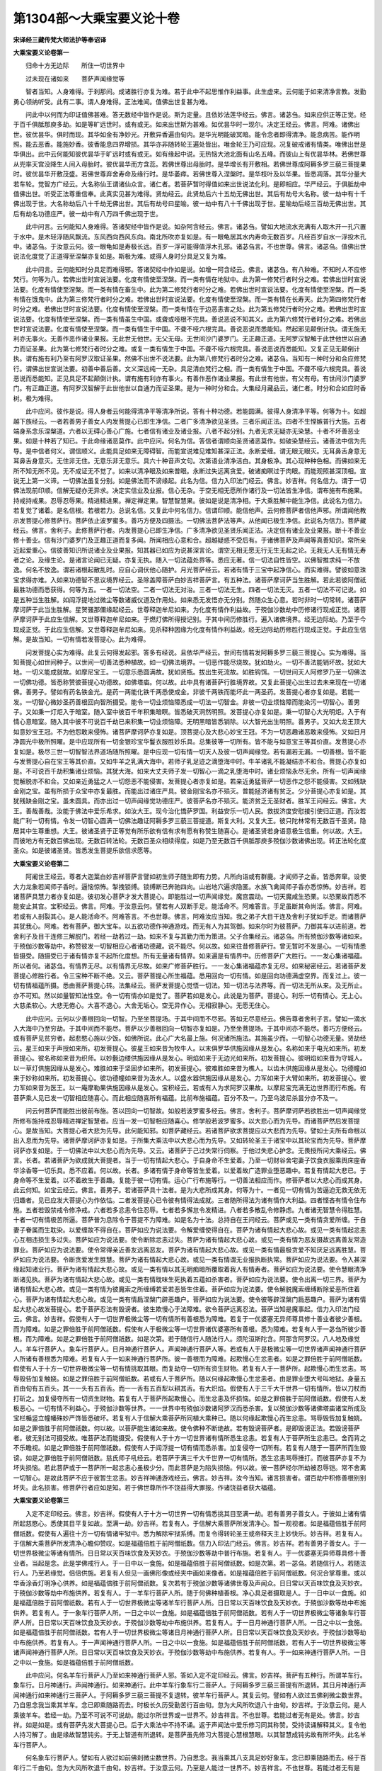 第1304部～大乘宝要义论十卷
==============================

**宋译经三藏传梵大师法护等奉诏译**

**大乘宝要义论卷第一**


　　归命十方无边际　　所住一切世界中

　　过未现在诸如来　　菩萨声闻缘觉等

　　智者当知。人身难得。于刹那间。成诸胜行亦复为难。若于此中不起思惟作利益事。此生虚来。云何能于如来清净言教。发勤勇心领纳听受。此有二事。谓人身难得。正法难闻。值佛出世复甚为难。

　　问此中以何而为印证值佛甚难。答无数经中皆作是说。斯为定量。且依妙法莲华经云。佛言。诸苾刍。如来应供正等正觉。经于百千俱胝那庾多劫。如是等旷远世时。或有或无。如来出世斯为甚难。如优昙华时一现尔。决定王经云。佛言。阿难。诸佛出世。彼优昙华。俱时而现。其华如金有净妙光。开敷异香遍由旬内。是华光明能破冥暗。能令念者即得清净。能息病苦。能作明照。能去恶香。能施妙香。彼香能息四界增损。其华亦非随转轮王遍处皆出。唯金轮王乃可应现。况复破戒诸有情类。唯佛出世是华俱出。此中云何能知彼优昙华于旷远时或有或无。如有缘起中说。无热恼大池北面有山名五峰。而彼山上有优昙华林。若佛世尊从兜率天宫没降生人间入母胎时。彼优昙华而方含蕊。若佛世尊出母胎时。是华增长有开敷相。若佛世尊成阿耨多罗三藐三菩提果时。彼优昙华开敷茂盛。若佛世尊弃舍寿命及缘行时。是华萎瘁。若佛世尊入涅槃时。是华枝叶及以华果。皆悉凋落。其华分量大若车轮。觉智方广经云。大名称仙王谓诸仙众言。诸仁者。若菩萨暂时得值如来出世说法化利。是即相应。华严经云。于俱胝劫中值佛出世。听受正法尊重信奉。此真实见甚为难得。贤劫经云。此贤劫后六十五劫无佛出世。其后有劫号大名称。彼一劫中有十千佛出现于世。大名称劫后八十千劫无佛出世。其后有劫号曰星喻。彼一劫中有八十千佛出现于世。星喻劫后经三百劫无佛出世。其后有劫名功德庄严。彼一劫中有八万四千佛出现于世。

　　此中问言。云何能知人身难得。答诸契经中皆作是说。如杂阿含经云。佛言。诸苾刍。譬如大地流水充满有人取木开一孔穴置于水中。是木轻浮随风飘流。东风西向西风东向。南北所吹亦复如是。有一眼龟居其水内寿命无数百岁。凡经百岁自水一浮投木孔中。诸苾刍。于汝意云何。彼一眼龟如是寿极长远。百岁一浮可能得值浮木孔邪。诸苾刍言。不也世尊。佛言。诸苾刍。值佛出世说法化度觉了正道得至涅槃亦复如是。斯极为难。或得人身时分具足又复为难。

　　此中问言。云何能知时分具足而难得邪。答诸契经中作如是说。如增一阿含经云。佛言。诸苾刍。有八种难。不知时人不应修梵行。何等为八。若佛出世时宣说法要。化度有情使至涅槃。而一类有情在地狱中。此为第一修梵行者时分之难。若佛出世时宣说法要。化度有情使至涅槃。而一类有情在畜生中。此为第二修梵行者时分之难。若佛出世时宣说法要。化度有情使至涅槃。而一类有情在饿鬼中。此为第三修梵行者时分之难。若佛出世时宣说法要。化度有情使至涅槃。而一类有情在长寿天。此为第四修梵行者时分之难。若佛出世时宣说法要。化度有情使至涅槃。而一类有情在于边恶恚害之处。此为第五修梵行者时分之难。若佛出世时宣说法要。化度有情使至涅槃。而一类有情虽生中国。或聋或哑根不完具。善说恶说不知其义。此为第六修梵行者时分之难。若佛出世时宣说法要。化度有情使至涅槃。而一类有情生于中国。不聋不哑六根完具。善说恶说而悉能知。然起邪见颠倒计执。谓无施无利亦无事火。无善作恶作诸业果报。无此世无他世。无父无母。无世间沙门婆罗门。无正趣正道。无阿罗汉智解于此世他世以自通力而证圣果。此为第七修梵行者时分之难。或复一类有情生于中国。不聋不哑六根完具。善说恶说而悉能知。又复正见无颠倒计执。谓有施有利乃至有阿罗汉取证圣果。然佛不出世不说法要。此为第八修梵行者时分之难。诸苾刍。当知有一种时分和合应修梵行。谓佛出世宣说法要。初善中善后善。文义深远纯一无杂。具足清白梵行之相。而一类有情生于中国。不聋不哑六根完具。善说恶说而悉能知。正见具足不起颠倒计执。谓有施有利亦有事火。有善作恶作诸业果报。有此世有他世。有父有母。有世间沙门婆罗门。有正趣正道。有阿罗汉智解于此世他世以自通力而证圣果。是为一种时分和合。大集经月藏品云。诸仁者。时分和合如应时香树。极为难得。

　　此中应问。彼作是说。得人身者云何能得清净平等清净所说。答有十种功德。若能圆满。彼得人身清净平等。何等为十。如超越下族经云。一者若善男子善女人内发菩提心已即生净信。二者广多清净欲见圣贤。三者乐闻正法。四者不生悭嫉普行大施。五者端身系念乐涅槃道。六者以无碍心善心广施。七者信有诸业及诸业报。八者不起分别。九者无求无疑亦无染慧。十者不坏善恶业果。如是十种若了知已。于此命缘诸恶莫作。此中应问。何名为信。答信者谓顺向圣贤诸恶莫作。如破染慧经云。诸善法中信为先导。是中信者何义。谓信顺义。此能具足如来无障碍智。而能宣说难见难知甚深正法。永断爱缠。谓无眼无眼灭。无耳鼻舌身意无耳鼻舌身意灭。无住非无住。无意乐非无意乐。具六十种音声文句。次第语业清净洁白。其身极净。其心现种种色相。而佛如来无所不知无所不见。无不成证无不觉了。如来以清净眼及如来普眼。永断过失远离贪爱。破诸痴瞑过于肉眼。而能观照甚深顶相。宣说无上第一义谛。一切佛法虽复分别。如是佛法而不谤缘起。此名为信。信力入印法门经云。佛言。妙吉祥。何名信力。谓于一切佛法现前印顺。信解无疑亦无异求。决定实信业及业报。信心无杂。于空无相无愿所作诸行及一切法皆生净信。谓布施有布施果。持戒持戒果。忍辱忍辱果。精进精进果。禅定禅定果。智慧智慧果。彼如是说是清净相。于大乘胜解中能生净信。此说名为信力。若复觉了诸着。是名信根。若根若力。总说名信。又复此中何名信力。信谓印顺。能信他声。云何修菩萨者信他声邪。所谓闻他教示发菩提心修菩萨行。菩萨依止波罗蜜多。善巧方便及四摄法。一切佛法菩萨法等声。从他闻已极生净信。此说名为信力。菩萨藏经云。佛言。舍利子。此修菩萨行者。内发菩提心已即生净信。广多清净欲见圣贤乐闻正法。决定信有诸业及业果报。断十不善业修十善业。信有沙门婆罗门及正趣正道而复多闻。所闻相应心意和合。超越疑惑不受后有。于诸佛菩萨及声闻等真善知识。常所亲近起爱重心。信彼善知识所说诸业及业果报。知其器已如应为说甚深言论。谓空无相无愿无行无生无起之论。无我无人无有情无寿者之论。及缘生论。是诸言论闻已无疑。亦复无执。随入一切法蕴处界等。悉应无著。信一切法自性皆空。以佛智推求纯一不放逸。何名不放逸。谓若诸根起散乱时。应自心调伏他心随护。月光菩萨经云。若诸有情于三宝中起净信心。而实难得。譬彼如意珠宝求得亦难。入如来功德智不思议境界经云。圣除盖障菩萨白妙吉祥菩萨言。有五种法。诸菩萨摩诃萨当生胜解。若此若彼阿僧祇最胜功德而悉获得。何等为五。一者一切法空。二者一切法无对治。三者一切法无生。四者一切法无灭。五者一切法不可记说。如是五种当生胜解。如阎浮提地过微尘等数诸威仪道及作用处。如来悉无发悟亦无分别。然随众生心意。若时非时一切常转。诸菩萨摩诃萨于此当生胜解。星贺骚那儞缘起经云。世尊释迦牟尼如来。为化度有情作利益故。于殑伽沙数劫中历修诸行现成正觉。诸菩萨摩诃萨于此应生信解。又世尊释迦牟尼如来。于燃灯佛所得授记别。于其中间历修胜行。遍入诸佛境界。经无边际劫。乃至于今现成正觉。于此应生信解。又世尊释迦牟尼如来。见杀释种因缘为化度有情作利益故。经无边际劫历修胜行现成正觉。于此应生信解。是故当知。一切有情若发菩提心。此为难得。

　　问发菩提心实为难得。此复云何得发起邪。答多有经说。且依华严经云。世间有情若发阿耨多罗三藐三菩提心。实为难得。当知菩提心如世间种子。以世间一切善法悉种植故。如一切佛法境界。一切恶作能尽烧故。犹如劫火。一切不善法能销坏故。犹如大地。一切义能成就故。如摩尼宝王。一切意乐悉圆满故。犹如贤瓶。拔出生死流故。如胜钩饵。一切世间天人阿修罗乃至一切佛法一切佛功德。皆悉称赞彼菩提心功德故。如佛塔庙。何以故。此中具有诸菩萨行胜境界故。又复此菩提心出生过去未来现在一切诸佛。善男子。譬如有药名铁金光。是药一两能化铁千两悉使成金。非彼千两铁而能坏此一两圣药。发菩提心者亦复如是。若能一发。一切智心微妙圣药善根回向智所摄受。能令一切业烦恼障悉成一切法一切智金。非彼一切业烦恼障而能染污一切智心。善男子。又如秉一灯炬入于暗室。随入室中彼百千年积集暗瞑。皆悉破灭洞然明照。发菩提心亦复如是。秉一切智心大光明炬。入于有情心意暗室。随入其中彼不可说百千劫已来积集一切业烦恼障。无明黑暗皆悉销除。以大智光出生明照。善男子。又如大龙王顶大如意妙宝王冠。不为他怨敢来侵怖。诸菩萨摩诃萨亦复如是。顶菩提心及大悲心妙宝王冠。不为一切恶趣诸恶敢来侵怖。又如日月净圆光中极所照曜。是中应现所有一切金银珍宝华鬘衣服胜妙乐具。总集彼等一切所有。皆不能与如意宝王等其价直。发菩提心亦复如是。极尽三世一切智智法界道场随所照曜。是中应现一切有情一切天人及彼一切声闻缘觉。若有漏若无漏。一切善根。皆不能与发菩提心自在宝王等其价直。又如牛羊之乳满大海中。若师子乳足迹之滴堕海中时。牛羊诸乳不能凝结亦不和合。菩提心亦复如是。不可说百千劫积集诸业烦恼。其犹大海。如来大丈夫师子发一切智心一滴之乳堕海中时。诸业烦恼永尽无余。所有一切声闻缘觉解脱亦不和合。又如亲近勇猛之人一切怨恶不能侵害。发菩提心者亦复如是。若亲近勇猛菩萨一切恶作之怨不能侵害。又如残缺金刚之宝。虽有所损于众宝中亦复最胜。而能出过诸庄严具。彼金刚宝名亦不殒灭。普能拯济诸有贫乏。少分菩提心亦复如是。其犹残缺金刚之宝。虽未圆具。而亦出过一切声闻缘觉功德庄严。彼菩萨名亦不殒灭。能济贫乏无圣财者。胜军王问经云。佛言。大王。善哉善哉。汝能于佛法中爱乐希求。如汝大王。现今治化憍萨罗国。利益安乐一切人民。救拔济度安慰接引使归正道。而汝若能广利一切有情。令发一切智心圆满一切佛法趣证阿耨多罗三藐三菩提道。斯复大利。又复大王。彼只陀林常有无数百千圣贤。隐居其中生尊重想。大王。彼诸圣贤于正等觉有所乐欲有信有求有愿有称赞生随喜心。是诸圣贤若身语意极生信重。何以故。大王。而彼地方有无数百佛出现。无数百转法轮。无数百圣众相续得度。如是乃至无数百千俱胝那庾多殑伽沙数诸佛出现。转正法轮化度圣众。如是彼诸圣贤。皆悉发生菩提乐欲信求愿等。

**大乘宝要义论卷第二**


　　阿阇世王经云。尊者大迦葉白妙吉祥菩萨言譬如初生师子随生即有力势。凡所向诣或有群鹿。才闻师子之香。皆悉奔窜。设使大力龙象若闻师子香时。逼恼惊怖。掣拽锁缚。锁缚断已奔驰四向。山岩地穴遍求隐匿。水族飞禽闻师子香亦悉惊怖。妙吉祥。若诸菩萨具慧力者亦复如是。彼初发心菩萨才发大菩提心。即能胜过一切声闻缘觉。魔宫震动。一切天魔咸生恐栗。以恐栗故而悉不能安止其宫。宝积经云。佛言。阿难。于汝意云何。譬若有人双断手足。能活命不。阿难答言。手足虽断其命尚活。佛言。阿难。若或有人剖裂其心。是人能活命不。阿难答言。不也世尊。佛言。阿难汝应当知。我之弟子大目干连及舍利子犹如手足。而诸菩萨其犹我心。阿难。若有菩萨。御大宝车。以五欲功德作神通游戏。而无有人为其驾御。如来尔时为彼菩萨。力御其车以进前道。若舍利子及目干连修三解脱门。若经一劫若过一劫。如来不复与其勤力而为策进。父子合集经云。诸苾刍。所有殑伽沙数等诸如来。于殑伽沙数等劫中。称赞彼发一切智相应心者诸功德藏。说不能尽。何以故。如来往昔修菩萨行。曾无暂时不发是心。一切有情悉皆摄受。随摄受已于诸有情亦复不起所化度想。所有无量诸有情界。如来遍是有情界中。历修菩萨广大胜行。一一发心集诸福蕴。所以者何。诸苾刍。有情界无尽。以有情界无尽故。如来广修菩萨胜行。一一发心集诸福蕴亦复无尽。如来秘密经云。若诸菩萨发菩提心修胜行者。令三宝种不断不绝。又云。菩萨菩提心所生福蕴。悉用回向一切有情。如是回向功德满虚空界。而复过上。彼一切有情福蕴所摄。悉由菩萨菩提心转。法集经云。菩萨发菩提心觉悟一切法。知一切法与法界等。而一切法无所从来。及无所止。亦不可知。然以如量智知法性空。令一切有情亦如是觉了。菩萨若如是发心。此说是为菩萨。菩提心。利乐一切有情心。无上心。大慈柔软心。大悲无倦心。大喜不退心。大舍无垢心。空无异作心。无相寂静心。无愿无住心。

　　此中应问。云何以少善根回向一切智。乃至坐菩提场。于其中间而不尽邪。答如无尽意经云。佛告尊者舍利子言。譬如一滴水入大海中乃至穷劫。于其中间而不能尽。菩萨以少善根回向一切智亦复如是。乃至坐菩提场。于其中间亦不能尽。善巧方便经云。或有菩萨见贫穷者。起悲愍心施以少饭。如佛所说。此心广大名最上施。何况诸所施法。其施虽少而。一切智心功德无量。贤劫经云。星王如来于声授如来所。初发菩提心。彼星王如来昔为牧牛人。以末俱罗华供施因缘从是发心。名称如来于电光如来所。初发菩提心。彼名称如来昔为织师。以妙氎边缕供施因缘从是发心。明焰如来于无边光如来所。初发菩提心。彼明焰如来昔为守城人。以一草灯供施因缘从是发心。难胜如来于坚固步如来所。初发菩提心。彼难胜如来昔为樵人。以齿木供施因缘从是发心。功德幢如来于妙称如来所。初发菩提心。彼功德幢如来昔为汲水人。以盛水器供施因缘从是发心。力军如来于大臂如来所。初发菩提心。彼力军如来昔为医王。以一庵摩勒果供施因缘从是发心。宝积经云。若或有人为求阿罗汉果故。以摩尼宝充满无边世界而行布施。有菩萨乘人见已发一切智相应随喜心。而此相应随喜所有福蕴。比前布施福蕴。百分不及一。乃至乌波尼杀昙分亦不及一。

　　问云何菩萨而能胜出彼前布施。答以回向一切智故。如般若波罗蜜多经云。佛言。舍利子。菩萨摩诃萨若欲胜出一切声闻缘觉所修布施持戒忍辱精进禅定智慧者。应当一发一切智相应随喜心。修学般若波罗蜜多。以大悲心而为先导。而诸菩萨然后发菩提心。是故当知。大菩提心者大悲为先导。此何能知邪。如菩萨藏经云。若诸菩萨欲求菩提应以大悲而为先导。譬如士夫所有命根以出入息而为先导。诸菩萨摩诃萨亦复如是。于所集大乘法中以大悲心而为先导。又如转轮圣王于诸宝中以其轮宝而为先导。菩萨摩诃萨亦复如是。于一切佛法中以大悲心而为先导。又云。诸菩萨于己过失常行伺察。于他过失悲心护念。无畏授所问大乘经云。佛言。长者。若诸菩萨为欲成就大菩提者。当于一切有情起大悲心。于自身命不生爱着。乃至一切财谷舍宅妻子饮食衣服乘舆床座香华涂香等一切乐具。悉不应着。何以故。长者。多诸有情于身命等皆生爱着。以爱着故广造罪业堕恶趣中。若复有情起大悲已。于身命等不生爱着。以不着故生于善趣。复能于彼一切有情。运心广行布施等行。一切善法相应而作。修菩萨者以大悲心而成其身。此云何知。如宝云经云。佛言。善男子。若诸菩萨具十法者。是为大悲所成其身。何等为十。一者见一切有情为苦逼迫无救无依无归趣者。见已应发大菩提心为作依怙。二者发菩提心已令彼有情得法成就。三者随所得法为诸有情作大利益。四者悭吝有情令住布施。五者若毁禁戒令修净戒。六者若多忿恚令住忍辱。七者若多懈怠令发精进。八者若多散乱令修静虑。九者诸无智慧令得胜慧。十者一切有情极苦所逼。菩萨普为息除令于菩提不为障难。如是名为十法。总持自在王问经云。菩萨或见一类有情贪爱所缠。于自妻子眷属而生耽染。以爱缠故不得自在。菩萨如应为说法要。令解爱缠使得自在。菩萨为诸有情起大悲心故。或见一类有情起忿恚心互相违损生多过失。菩萨如应为说法要。使令断除忿恚过失。菩萨为诸有情起大悲心故。或见一类有情为恶友摄故远离善友常造罪业。菩萨如应为说法要。使令常得亲近善友远离恶友。菩萨为诸有情起大悲心故。或见一类有情最极贪爱不知厌足远离胜慧。菩萨如应为说法要。令断贪爱发生胜慧。菩萨为诸有情起大悲心故。或见一类有情谓无业报执断执常。菩萨如应为说法要。令入甚深缘起知诸业行。菩萨为诸有情起大悲心故。或见一类有情以其无明痴暗所覆取着我人有情寿者。菩萨如应为说法要。使令慧眼清净断诸见执。菩萨为诸有情起大悲心故。或见一类有情耽味生死执着五蕴如杀害者。菩萨如应为说法要。使令出离一切三界。菩萨为诸有情起大悲心故。或见一类有情为彼魔索之所缠缚若爱若恶皆生住着。菩萨如应为说法要。使令解脱魔索缠缚断除爱恶所住着心。菩萨为诸有情起大悲心故。或见一类有情扃涅槃门辟恶趣户。菩萨如应为说法要。使令彼等辟涅槃门扃恶趣户。菩萨为诸有情起大悲心故发菩提心。若于菩萨忍法有毁谤者。彼生欺慢心于法障难。欲令菩萨远离忍法。菩萨当知是魔事起。信力入印法门经云。佛言。妙吉祥。假使有人于一切世界极微尘等一切有情所有善根悉为障难。若复于一优婆塞无异师尊具修十善业者彼少善根。而为障难。如是之罪倍胜于前阿僧祇数。假使有人于极微尘等一切世界诸优婆塞所有善根。悉为障难。若复有人于一苾刍所彼少善根。而为障难。如是之罪倍胜于前阿僧祇数。如是次第。若于随信行人随法行人。须陀洹斯陀含。阿那含阿罗汉。八人地及缘觉人。羊车行菩萨人。象车行菩萨人。日月神通行菩萨人。声闻神通行菩萨人等。若或有人于是极微尘等一切世界诸声闻神通行菩萨人所诸有善根悉为障难。若复有人于一如来神通行菩萨所。彼一善根而为障难。起欺慢心生忿恚者。如是之罪倍胜于前阿僧祇数。假使有人于十方一切世界极微尘等一切有情挑取其眼。而复劫夺一切所有资生财物。若复有人于一菩萨所。起欺慢心而生忿恚。骂辱毁呰加复触娆。如是之罪倍胜于前阿僧祇数。若或有人于菩萨所。随以何缘起欺慢心生忿恚者。由是罪业堕大号叫地狱。身量五百由旬有五百头。其一一头有五百舌。而一一舌有五百犁以耕其舌。有大炽焰。假使有人于三千大千世界一切有情所。皆以刀杖而打斫之。加复侵夺所有一切资生财物。若复有人于菩萨所起欺慢心。而生忿恚及怀损恼。如是之罪倍胜于前阿僧祇数。假使有人发极恶心。一切有情不利益心。于殑伽沙数等世界。一一世界中有殑伽沙数诸阿罗汉而悉杀害。复以殑伽沙数等诸佛塔庙诸宝所成及宝栏楯竖立幢幡殊妙严饰皆悉破坏。若复有人于信解大乘菩萨所同植大乘种已。随以何缘起欺慢心而生忿恚。骂辱毁呰加复触娆。如是之罪倍胜于前阿僧祇数。何以故。以菩萨能生诸如来故。使令佛种不断绝故。若有毁谤菩萨者。是即毁谤正法。若毁谤菩萨者。彼无别法可摄受故。唯菩萨法而能摄受。假使有人于十方一切世界诸有情所悉生忿恚。若复有人于菩萨所生忿恚已。舍而背之不乐瞻视。如是之罪倍胜于前阿僧祇数。假使有人于阎浮提一切有情而悉杀害。加复侵夺一切所有。若复有人随于一菩萨所而生毁谤。如是之罪倍胜于前阿僧祇数。慈氏师子吼经云。若菩萨于满三千大千世界一切有情所。悉生忿恚骂辱捶打。而彼菩萨亦复不为坏失损恼。若此菩萨或于一菩萨所一起忿恚心虽极少分。而此菩萨是为陷失损恼。何以故。彼一菩萨经尔所劫被忍辱铠。常不舍离一切智心。是故此菩萨不应于彼暂生忿恚。妙吉祥神通游戏经云。佛言。妙吉祥。汝今当知。诸言损害者。谓百劫中积修善根别别坏失。此名损害。修菩萨行者应如是知。若于佛世尊所作不饶益得大罪报。作诸饶益者获大福蕴。

**大乘宝要义论卷第三**


　　入定不定印经云。佛言。妙吉祥。假使有人于十方一切世界一切有情悉挑其目至满一劫。若有善男子善女人。于彼如上诸有情所起慈愍心。悉使其目平复如故。至满一劫。妙吉祥。若复有人。于信解大乘菩萨所发清净心。暂一观视者。如是福蕴倍胜于前阿僧祇数。假使有人遍往十方一切有情诸牢狱中。悉为解除牢狱系缚。而复令得转轮圣王或帝释天主上妙快乐。妙吉祥。若复有人。于信解大乘菩萨所发清净心瞻仰赞叹。如是福蕴倍胜于前阿僧祇数。信力入印法门经云。佛言。妙吉祥。若有善男子善女人。于一切世界极微尘等诸有情所。日日常以天百味饮食及天妙衣。于殑伽沙数等劫中普行布施。若复有人。于一优婆塞无异师尊具修十善业者。当起是念。此是学佛戒行人。于一日中以一食施。如是福蕴倍胜于前阿僧祇数。如是次第。若一苾刍。若随信行人。若随法行人。乃至若缘觉。倍倍供施。若复有人但见一画佛形像或经夹中画如来像者。如是福蕴倍胜于前阿僧祇数。何况合掌尊重。或以华香涂香灯明净心供养。如是福蕴倍胜于前阿僧祇数。复次若有于殑伽沙数等诸佛世尊及声闻众。日日常以天百味饮食及天妙衣。于殑伽沙数等劫中布施供养。若复有人。于一羊车行菩萨人所。随于何佛种植善根。净心具足者摄取是人。于一日中以一食施。如是福蕴倍胜于前阿僧祇数。若有人于一切世界极微尘等诸羊车行菩萨人所。日日常以天百味饮食及天妙衣。于殑伽沙数等劫中布施供养。若复有人。于一象车行菩萨人所。一日之中以一食施。如是福蕴倍胜于前阿僧祇数。若有人于一切世界极微尘等诸象车行菩萨人所。日日常以天百味饮食及天妙衣。于殑伽沙数等劫中布施供养。若复有人。于一日月神通行菩萨人所。一日之中以一食施。如是福蕴倍胜于前阿僧祇数。若有人于一切世界极微尘等诸日月神通行菩萨人所。日日常以天百味饮食及天妙衣。于殑伽沙数等劫中布施供养。若复有人。于一声闻神通行菩萨人所。一日之中以一食施。如是福蕴倍胜于前阿僧祇数。若有人于一切世界极微尘等诸声闻神通行菩萨人所。日日常以天百味饮食及天妙衣。于殑伽沙数等劫中布施供养。若复有人。于一如来神通行菩萨人所。一日之中以一食施。如是福蕴倍胜于前阿僧祇数。

　　此中应问。何名羊车行菩萨人乃至如来神通行菩萨人邪。答如入定不定印经云。佛言。妙吉祥。菩萨有五种行。所谓羊车行。象车行。日月神通行。声闻神通行。如来神通行。此中羊车行象车行二菩萨人。于阿耨多罗三藐三菩提有所退转。其日月神通行声闻神通行如来神通行三菩萨人。于阿耨多罗三藐三菩提不复退转。彼羊车行菩萨人。其复云何。譬如有人欲过五佛刹微尘数世界。乃自思念我当乘其羊车。念已即乘随路而去。时极长久历受勤苦行百由旬。忽为大风所吹退八十由旬。妙吉祥。于汝意云何。是人乘彼羊车。若经一劫。乃至不可说不可说劫。能过尔所世界或一世界不。妙吉祥言。不也世尊。若能过者无有是处。佛言。妙吉祥。如是如是。或有菩萨先发大菩提心已。后于大乘法中不持不诵。返于声闻法中爱乐修习同其称赞。受持读诵解释其义。复令他人持习解了。由是缘故智慧钝劣。于无上智道有所退转。是菩萨虽先修习大菩提心慧根慧眼。以其智慧成钝劣故有所坏失。此名羊车行菩萨人。

　　何名象车行菩萨人。譬如有人欲过如前佛刹微尘数世界。乃自思念。我当乘其八支具足妙好象车。念已即乘随路而去。经于百年行二千由旬。忽为大风所吹退千由旬。妙吉祥。于汝意云何。乃至是人能过一世界不。妙吉祥言。不也世尊。若能过者无有是处。佛言。妙吉祥。如是如是。或有菩萨先发大菩提心已。后于大乘法中不持不诵。返于声闻法中爱乐修习乃至持读解了。此名象车行菩萨人。何名日月神通行菩萨人。譬如有人欲过如前佛刹微尘数世界。乃至其人作日月神通行随路而去。妙吉祥。于汝意云何。是人能过尔所世界不。妙吉祥白佛言。世尊。是人能过。时极长久历受勤苦。佛言。妙吉祥。如是如是。或有菩萨先发大菩提心已。不于声闻法中爱乐修习。乃至一四句偈亦不持读。唯于大乘法中爱乐读诵解释解了。此名日月神通行菩萨人。何名声闻神通行菩萨人。譬如有人欲过如前佛刹微尘数世界。乃至其人作声闻神通行随路而去。妙吉祥。于汝意云何。是人能过尔所世界不。妙吉祥白佛言。世尊。是人能过。佛言。妙吉祥。如是如是。或有菩萨发大菩提心已。于大乘法中爱乐修习。而复于他修大乘者信解大乘者持诵大乘者摄受大乘者诸菩萨所。信奉归向亲近于彼。希求大乘受持读诵。乃至值遇失命因缘。亦不暂时舍离大乘。而复于他修大乘者。以香华等尊重供养。于未学菩萨亦不起慢心。此名声闻神通行菩萨人。

　　何名如来神通行菩萨人。譬如有人欲过如前佛刹微尘数世界。乃至其人求佛神通行随路而去。妙吉祥。于汝意云何。是人速能过尔所世界不。妙吉祥白佛言。世尊是人一刹那间发是心时。即能速过尔所世界。佛言。妙吉祥。如是如是。或有菩萨发大菩提心已。乃至善解大乘最上甚深广大义理。常为救度一切有情。发大菩提心慈悲摄受。于六波罗蜜多四摄法等发勤勇心已。复令他人亦如是安住。此名如来神通行菩萨人。

　　此中应言。若有毁谤正法者。是即于法作其障难。斯极大罪。如般若波罗蜜多经云。或有修菩萨乘者。虽曾得见百千俱胝那庾多诸佛如来。于诸佛所广行布施。乃至修习智慧。而起有所得心。虽往诸佛会中听受宣说般。若波罗蜜多不生尊重。若身若心悉不清净起染污慧成大罪业。即于甚深般若波罗蜜多而生毁谤。由谤此甚深般若波罗蜜多故。是即毁谤过去未来现在诸佛世尊及佛一切智。以是缘故是谓于法作大障难。此业相续堕大地狱。经俱胝那庾多百千岁。从一地狱出复入一地狱。如是展转数数成坏。地狱出已复堕饿鬼及畜生趣。舍利子白佛言。世尊。此障正法罪业相续当堕五无间地狱。今可说是校量罪业为不可说邪。佛言。止舍利子。汝不应说。

　　复次诸修菩萨行者有多种魔事。如般若波罗蜜多经云。复次须菩提。若有建立诸名字者。菩萨当知。是为魔事。若有魔来诣菩萨所作如是说。汝此菩萨现成正觉建立是名。菩萨尔时随起伺察。若住不退转相。即彼魔异不得其便。若起解心谓我得记。即生慢意。于余菩萨所乃起欺慢。此是恶魔巧以方便欲令菩萨远离般若。善友不摄恶友随逐。或堕声闻地。或堕缘觉地。起欺慢相应心者。获罪甚重过四根本。菩萨当知。此为魔事。妙吉祥神通游戏经云。妙吉祥言。天子。随有事业成此。皆是魔事。若其所求若有所取若有所舍。皆是魔事。若有所欲若有想像若有领纳若有计度。皆是魔事。又复天子。若于菩提心有所取着。皆是魔事。于布施持戒忍辱精进禅定智慧诸心有所取着。皆是魔事。又施起慢心戒住分别忍生忿恚精进戏论禅定取相智慧作意。此等皆是魔事。若起厌舍心乐居寂静。此是魔事。若于少欲知足头陀功德起领解意。此是魔事。若行于空若行无相若行无愿若行无戏论若行远离。于如来言教所行起我慢意有所分别。皆是魔事。天子。乃至若有分别若无分别见闻觉知想念生时。皆是魔事。天子问言。妙吉祥。是诸魔事何因所起。妙吉祥言。天子。诸魔事者。皆从增上相应所起。何以故。而诸魔事于增上相应法中伺求其便。若非相应胜法魔何所作。天子言。妙吉祥。何等是菩萨增上相应。何等是不相应。妙吉祥言。天子。若二法相应是即增上相应。何以故。以二法相应是为世间和合依止。此增上相应即是正相应增语。此正相应即是不相应增语。此不相应即是无戏论增语。此无戏论即是正相应增语。若相应若不相应。是中建立。是故天子。无眼相应无色相应。乃至无意相应无法相应。此说名为菩萨正相应。

　　复次天子。当知诸菩萨有二十种法随起魔事令魔勇悍。何等二十。一者于修解脱事业者。于怖畏生死者。于修相应胜行者。方便亲近承事供养。此等皆是菩萨魔事。二者若但观空弃舍有情。是菩萨魔事。三者但观无为于有为善根而生懈倦。是菩萨魔事。四者虽起定意而不修定行。是菩萨魔事。五者说法者乐说听者不起大悲。是菩萨魔事。六者于有戒有德人所求行布施。于破戒人所而生毁谤。是菩萨魔事。七者乐说声闻缘觉言论隐覆大乘言论。是菩萨魔事。八者隐覆甚深言论乐说种类言论。是菩萨魔事。九者虽知菩萨道。而不求修波罗蜜多道。是菩萨魔事。十者以称赞增上相应语言。与不相应诸有情类而为教示。是菩萨魔事。十一者虽种植善根而背菩提心。是菩萨魔事。十二者虽于相应观行相续所行。而不为诸有情如应教示。是菩萨魔事。十三者虽求尽彼无余烦恼。于生死相续烦恼厌弃。是菩萨魔事。十四者虽复伺察胜慧。而不取大悲所缘之境。是菩萨魔事。十五者于一切善行若不具方便。是菩萨魔事。十六者虽复希求菩萨藏法。而乐受持路伽邪陀外道典籍。是菩萨魔事。十七者虽复多闻于所闻法。而常秘惜不令他知。是菩萨魔事。十八者虽复多闻以世间缘为他说授。贸取其财为无义利。是菩萨魔事。十九者于住大乘诸法师所而不亲近尊重承事。返于住彼声闻缘觉乘人非同分者同其称赞。是菩萨魔事。二十者若时菩萨恃有财宝威德富盛。若天帝释。若梵王。若护世。若王及长者。皆不亲近尊重承事。以威德富盛故。是菩萨魔事。此等是为菩萨二十种法随起魔事令魔勇悍。海意经云。若有菩萨具大名称。富盛自在种族高胜。眷属广多具有福行。由如是故而生懈怠。不以智求相应胜行。骄倨放逸。或见菩萨出家圆满常以智行求相应法。悍劳忍苦大风大热。悉能甘受。血肉销瘦容貌丑恶。而前菩萨如是见彼胜功能已生欺慢意。彼有善说而不听受。而复增起骄倨痴慢。此为菩萨魔力钩制。

　　又云。有四种法能于大乘而为障难。一者显露己德。二者隐覆他德。三者我慢炽盛。四者忿恚坚固。又诸菩萨勿应以发菩提心便为喜足。然当广修相应胜行。

　　此中应问。在家菩萨云何所行。答如勇授长者问经云。佛言。长者。在家菩萨虽处其家。常修正士所行诸业。非正士所行而实不作。依法受用不以非法。艰苦希求正命自资。不以邪命而活。不恼他人。自所得利虽常受用起无常观。广以实法而行布施大舍无吝。尊事父母。于妻子奴婢及作事人乃至朋友知识。常以正法而相教示。又复何等是在家菩萨不正所行。如出家障难经云。佛告尊者大名言。汝今当知。诸生盲者。聋者哑者。及旋陀罗不知乐者。多毁谤者。谄曲者。不男者。常为仆使者。转女人身者。驼驴猪狗乃至毒蛇。如是等类。世世生生于佛教中不生爱乐。又复大名。在家菩萨若有四种法者。是为难事。一者于先佛所曾种善根诸有情类。及求出离心者。乐圣道心者。于彼若作障难。此为在家菩萨第一难事。二者贪着财宝子息眷属不信业报。若男若女若妻子等诸亲眷属。于富贵中舍欲出家者。若于彼等作障难者。此为在家菩萨第二难事。三者在家菩萨毁谤正法。未闻之法虽复听受。闻已不信返生毁谤。此为在家菩萨第三难事。四者于具戒德沙门婆罗门所起损害心。及多种过失心。此为在家菩萨第四难事。如是四种及别别起诸障难法。皆是在家菩萨乃至世世所生而为难事。如有一人堕秽污井。乃谓余人言。快哉此井。有清洁水。余人闻已于秽水中起清水想。不以秽污为不清净。诸染欲有情亦复如是。自染欲泥。而复教令他人亦染。自嗅恶香教他亦然。自堕贪嗔痴等诸险难处。而复教令他人亦堕。又如有人获其怨对弃掷火坑。是火猛焰高七人量无薪无烟。诸染欲者亦复如是。亲近女人赞说欲事堕欲火坑。而复教令他人亦堕。使彼堕已病苦忧恼常所侵逼。又如一人教令余人登刀锋山受其快乐。而复谓言。是山平坦无复巇险。可登其山受于快乐。世间父母爱恋子息亦复如是。以爱子故于欲染事随生取着。而欲染法其实大恶。犹如毒蛇。是人染心。于彼妻前。返以美言赞说欲事。彼三恶趣极大险怖。亦以美言返为善说。作是说者。当堕地狱饿鬼畜生道中。

**大乘宝要义论卷第四**


　　如日子王所问经云。佛言。大王。彼染欲人爱着欲事。乐见女人行染欲法。不乐亲近具戒沙门及婆罗门。为彼有戒德者而共嫌厌。减失所有信戒闻舍慧等法。彼秽恶门恶气充盈不净流溢。故起耽染。不生厌弃处其秽恶。与蛆虫等非所依着。远离惭愧。天人法灭。残毁身命。智者呵厌。为彼女人之所降伏。与彼女人而为仆使。涎液涕流诸不净物。取以为味。于不净境中与彼牛羊鸡猪狐及驴等。同其所行。于父母沙门婆罗门所远离孝爱。于佛法僧减劣净信。当堕地狱饿鬼畜生趣中。于其险恶怖畏岸侧登铁叉树。堕在等活黑绳众合号叫大号叫炎热极炎热阿鼻大地狱中。皆由与彼女人。俦侣亲狎。爱恋喜笑。嬉戏娱乐。歌舞唱妓。如是等事常思念故。于出离事不起思念。又复不念父母生育极甚为难。十月怀担不净流溢。于诸艰苦而悉甘忍。及其生已转复增长诸苦恼事。养育存惜乳哺爱怜。洎至长立。教彼阎浮提中种种事业。欲令子得安隐利乐。时彼父母为欲令子得安乐故。选择上族与娶其妻。妻至家已子生爱着。迷醉耽湎缠缚闷乱。以彼爱着其妻室故。不念尊重孝养父母。返于父母轻慢弃背。其后父母年迈衰朽。诸根劣弱多所阙乏。子设方计遣其父母令出自舍。佛言。大王。汝观彼人。无悲愍心生舍离心起损害心。不念父母生育极难。而彼父母常与其子作安乐事。方便存惜令得安隐。彼子背恩遣其父母出自舍已。乃与妻子常所欢聚。饮食衣服随意受用。由是因缘弃舍善趣。行斯非法。决定当堕诸恶趣中。

　　复次宣说一切有情共行邪行。唯诸菩萨而乃不行。所谓杀生偷盗欲邪行等。如是作已决定当获不可爱果。如月灯三昧经偈云。

　　愚者耽着诸欲事　　亲近女人染秽身

　　还当向彼染秽中　　随业堕在诸恶趣

　　佛不赞说染欲事　　亦不听近于女人

　　大怖畏绳所萦缠　　欲女之绳极坚恶

　　欲火猛炽当远离　　如恶蛇毒智应知

　　女人无信不可凭　　智于此道应觉了

　　当观菩提最胜道　　是即先佛所亲近

　　观已菩提圣道圆　　获得诸佛无上智

　　如正法念处经云。诸地狱中所有罪人。时彼狱卒于日日中数教示云。汝等罪人自造恶业。决定无失随其所造。彼无数种不善业行亦然。今受无数种苦。因相等故取果无异。种子等故受果亦然。由如是故汝诸罪人于今堕在炎热大地狱中。由自所作不善业因昔充满故。而今所受不善业果亦悉充满。如是经于百千岁中所作罪业。在不死地无利乐欲。时彼罪人受罪乃至地狱果满。或暂放释即求救护。罪人遥见如大黑云冥然无际极大勇悍。复大力势如金刚嘴大恶狗众。大恶吼声而来围绕。罪人见已四向奔驰。即时诸狗前来。搏噬罪人恣意食啖。皮肉丝裂筋脉断坏。支体骨节各各分离。乃至一切身分皆悉食啖。无复遗余如芥子许。如是食已业力所持而复还生。展转长时。又复食啖。凡如是等业果报者。谓由杀生取其肉食。害有情故果报如是。

　　复次偷盗业果报者。如彼罪人虽见作业果报真实而为恶业。幻惑所迷随逐不了。侵取他财。摄为己有。由斯罪故而彼狱卒执取罪人。执已即持利刀割截支节断坏。断已还合。见余罪人亦悉奔走。为彼狱卒各执取已。或持利剑。或烁吉帝。或都摩啰。或复捣杵。皆有炽焰。斩斫打击种种治罚。此等皆是行偷盗法不善业果。经于无数百千岁中在是地狱。乃至偷盗业果坏散。极尽边际然后放释。

　　复次宣说欲邪行果。谓染欲者见彼女人在灰河地狱或浮或沈叫呼怖畏。而彼地狱炽焰猛恶。其状如流。时彼女人悲涕号哭呼其人言。我自作业今堕于此灰河地狱极险恶处无救无依。愿为救护。时染欲人闻其女人号哭声已业幻痴迷。即时奔驰入彼河中。是人入已流焰触身遍体融溃。无复遗余如芥子许。业力所持即复还活。又复如前见彼女人在灰河中叫呼求救。是人见已亦复奔前持捉女人。时彼女人返捉前人。即以炽焰铁所成棒而为打击。是人为捧所击流血遍满全身碎坏。无复遗余如芥子许。其染欲人业力所持即时还活。染因重故又复奔前持捉女人。同在灰河。大地狱中。经于无数。百千之岁。乃至染欲。业果坏散。极尽边际然后放释。又复还生如经广说。

　　此中当知。财富寿命勿生取着。生取著者是为邪行。

　　如胜军王所问经云。佛言。大王。譬如世间若男若女梦中或见可爱园林或可爱山。或见可爱人众阛阓。及睡觉已都无所有。大王。又如众果树林茎干枝叶。最初青润渐变赤色。次第含蕊后乃开华。华开不久即时结果。果落衰残后见凋谢。如前华果都无所有。今汝大王亦复如是。世间王者所有快乐。王富盛乐。王五欲乐。广有象马车步仓库财谷宫阙园苑金银珍宝臣佐宰官后妃宫属童男童女。乃至一切王族亲枝。凡如是等皆当弃舍应求出离。此等一切悉是无常。是不坚牢。是不究竟。是变易法。是不真实。是不久住。是动是摇。刹那坏散。毕竟是罪。是尽是灭。极其边际为减失法。为怖为恼。多起忧苦。是损是堕。是断是破。是离散法。大王。如是应知。又如有四大山从四方来。其山坚实不破不缺。妙峰圆满从虚空中一时堕地。尔时大地诸有情类。乃至一切树林草木。而悉摧毁。是诸有情及草木等皆不能避。设有力势不能奔走。复无方术及诸作用而为制止。大王四种大怖彼彼若来亦复如是。一切有情皆不能避。设有力势不能奔走。复无方术及诸作用而为制止。何等为四。大王。老怖若来坏少年相。病怖若来坏安乐法。死怖若来坏灭寿命。邪行若生坏失正行。大王。又如师子为兽中王。若入兽群取一兽食。随其所欲不以为难。然彼师子虽有大力。若入咩拏大恶飞鸟口中极不自在。尽食无余。大王。死箭射人亦复如是。中是箭者极甚迷乱无救无归。支节将断血肉干枯。渴恼所逼面相恐畏。手足战掉无力无能。涎液涕流大小便利秽污染身。眼耳鼻舌身意诸识不行。喉颈阗咽欲语不能。医师弃舍无以为疗。众味饮食其何能进。是人尔时随自业力欲奔他趣。无始时来生老病死。轮回流转循环不止。此识若舍他识还依。此命余业复取有身。阎魔狱卒甚可怖畏。黑暗长夜常履其中。将舍识时。彼出入息渐渐微细。单己无侣无所堪任。此界既谢他界即行。长广路中孤然游履。大恐怖处而生极怖。深隐道途隐覆而行。入大黑暗处大艰险。没溺生死长流大海。业风所吹飘扬无定。不辩方隅莫知所诣。尔时无救亦无归趣。佛言。大王。唯除善法当于尔时是所依归是为救护。大王。世间富乐等法都无所得勿生耽着。诸有所作皆为邪行。是故大王。应修正行。

　　所言正行者。如真实品云。王者若行八种想行。是为护世相应正法。何等为八。一者世间无子孤露之人与为子想。二者将护恶友如病人想。三者见有诸苦起救拔想。四者见有诸乐起欢喜想。五者于诸冤对随观彼缘离过失想。六者于诸善友起随护想。七者见诸富乐犹如药想。八者于身作无常想。

　　又如破恶慧经云。王者若能具足四种法者。应受王之灌顶即成不退堕法。速得如来应供正等正觉爱念。获受广大富乐具足。何等为四。一者护持如来教法令得久住。二者弃舍罪不善法。三者摄取空无相无愿法门。四者发起阿耨多罗三藐三菩提心。此中云何是为弃舍罪不善法。如日藏品云。佛言。大王。未来世中诸刹帝利婆罗门吠舍首陀。于彼一类修行正法之者。以其所有舍宅田土园苑奴婢坐卧之具病缘医药乃至四足等。如是一切而悉侵夺。或自受用或与他受用。此等刹帝利婆罗门吠舍首陀。即于现生获二十种不可爱法。何等二十。一者贤圣舍离。二者所向方隅讥谤流布。三者友爱远离。四者多生冤对。五者财物资具而悉破坏。六者多生散乱。七者身分残缺。八者不得睡眠。九者渴恼常逼。十者饮中有毒。十一者朋友轻侮。十二者常与他诤。十三者父母妻子奴婢眷属教令不行。十四者自隐密法及隐密财为他显示。十五者自隐密人及隐密事悉为他说。十六者财物销荡散归五分。十七者轻重病恼而来侵逼。十八者奉医药人而悉舍离。十九者血肉干枯受诸苦恼。二十者其身流注。大小便利染污而终。大王。如是二十种不可爱法。彼等现生决定速获皆由于彼修行正法人所侵夺彼有受用资具或自受用或与他人。由是因缘彼命终已当堕阿鼻大地狱中。尽其一劫渴饮铜汁饥吞铁丸身被火衣。如是种种受大恶苦。尽彼劫寿从地狱出。还复生于饿鬼趣中。处大旷野极恶险难枯涸之地。四方炽盛炎风所吹。其地坚利状若刀锋。经于无数百千岁中受彼趣苦。其后暂时或彼灭已。于大海中为一肉团。量百由旬以其宿业因故。令彼海中周百由旬悉成炎热铜汁。如是经于多百千岁。于大海中受地狱苦。从彼灭已还来于此极恶险难大旷野中。化成肉团与山相等。周匝四方炎风所吹。其四方面飞禽走兽皆来食啖。过长时已或暂彼灭。还复生于大地狱中。地狱灭已数数受是大恶苦果。其后成满一劫乃得人身。虽生佛国土中。然五浊具足空无智慧。眼目角睐又复聋哑。大王。凡如是等皆由于彼修行。正法人所侵夺彼有受用资具等。如月藏品云。诸仁者。于我法中出家人所起大罪者。所谓杀生偷盗欲邪行妄语等极不善业。谓彼刹帝利啰惹乃至州城聚落官属。于出家人所若国土州城住处寺舍。多行制止不令居处。或语调伏。谓恶言呵毁。或身调伏。谓加诸杖责。彼一切处如是循环皆不解脱。于天人趣有所减失。当堕阿鼻大地狱中。

　　尔时诸天乃至羯吒布单那等。随其所来一切大众。咸于三宝发生最上清净之心。以种种相极生尊重。俱发是言。我等从今已往誓于一切世尊教中而作卫护。所有苾刍苾刍尼优婆塞优婆夷。下至破佛戒者。下至于佛法中不持戒行。但剃除须发被服袈裟无所摄受者。我等于彼起大师想。皆为作护。一切资具长养摄持。若复随诸方处或有官属。于彼剃除须发被袈裟者。以多种缘加诸杖责。我等于彼不为作护。弃舍一切彼境界事。随其国中若起种种谄诳不实斗诤杀害疾疫饥馑他兵侵扰非时风雨或旱或涝种子散坏。有如是等诸娆恼事。我不为彼作其止息。我等当往别国土中有佛弟子之所当为作护我乃空其境界舍离而去。

　　如地藏经云。佛言。地藏。过去有国名半左罗。王名最胜军。是时彼有法。应刑戮之人。以护命故潜剃须发。以袈裟衣片缠于颈上。时宰杀者执其罪人系缚五处。驱逐往诣尾体朅蓝嚩迦大丘旷林中弃置而还。即于是夜彼丘旷林中有罗刹女名曰恶眼。与五千眷属来入是林。忽见其人五处系缚剃除须发被袈裟片。见已即时右绕顶礼出林而去。次有罗刹女名佉祢啰奈帝。与千眷属。次有罗刹女名狰狞发。次有罗刹女名曰剑口。次第而来入于林中。各见其人剃除须发被袈裟片。见已虽复彼彼饥急不敢侵食顶礼而去。

　　又复过去有王名最胜福。彼有智臣。以其法应刑戮之人付于醉象。是人以赤袈裟片潜被其身时彼醉象举鼻。卷取罪人双腨。尽其力势欲掷于地。时象乃见罪人身被赤袈裟片。见已即时生清净心。乃以罪人徐置其地。跪伏于前涕泣悔谢。复以其鼻摩洗双足。佛言。地藏。且观彼象虽受无暇傍生趣身。彼时见被袈裟片者。尚能舍离而去不造罪业。况复未来世中有旃陀罗啰惹及其官属沙门婆罗门长者等中旃陀罗人。本实愚痴起聪明慢。以谄曲言诳惑世间。谓言我是求无上大乘之者。彼等愚痴旃陀罗人。不怖不观后世果报。于我法中出家人所。若是法器若非法器以种种缘伺求过失。谓以恶言克责楚挞其身。制止资身所有受用。复于种种俗事业中而生条制。或窥其迟缓。或觇其承事。求过失已而为条制。如是乃至欲害其命。彼诸人等于三世一切佛世尊所生极过失。当堕阿鼻大地狱中。断灭善根焚烧相续。一切智者常所远离。

**大乘宝要义论卷第五**


　　如地藏经云。复次有刹帝利旃陀罗乃至长者旃陀罗人。于其所为四方僧众造立寺舍园林台观。资畜田土给侍人等。饮食衣服卧具医药。或华果树或染色树香树荫树。乃至种种受用之具。若自侵夺。若教他侵夺。若自受用。若令他受用。于我法中出家人所。或生嗔恚或复呵骂制止轻侮。于正法中作其障难。于说法师而兴娆乱。此等皆于三世一切佛世尊所生极过失。乃至一切智者之所远离。复次彼中世尊作如是言。诸得忍菩萨摩诃萨应受刹帝利王灌顶及富乐受用。我即许可。金刚藏菩萨白佛言。世尊。刹帝利王所受灌顶。若非得忍菩萨。彼当堕于何等恶趣。佛言。金刚藏。若非得忍菩萨但能修集十善业道。受刹帝利王灌顶及富乐受用。我亦许可。金刚藏菩萨白佛言。世尊。若非得忍菩萨。又不具修十善业道。彼旃陀罗刹帝利啰惹。于此世尊甚深教中而令减失。当堕阿鼻大地狱中。斯等云何而得解脱。佛言。善男子受刹帝利王灌顶者。若被信力坚固铠甲。于三宝中广生净信。又不于我三乘出离法中而生毁谤。下至一四句偈亦不轻毁。于持戒破戒人中悉不娆乱。下至不受净戒但剃除须发被袈裟者诸苾刍众而不娆乱。若众僧所属。若单己所属。一切受用等物悉不侵夺制止。常所听受三乘出离正法。如其所闻随力修行。于彼修行三乘诸苾刍所而常亲近。愿力坚固不起违背之心。教授有情大乘之法。使令趣入复令安住。若有能具如是相者刹帝利王。应受广大富乐受用。而不退堕。先佛如来皆悉许可。我今亦然许可是事。复次彼中作如是言。若有真善刹帝利王乃至真善长者。若今现在或未来世。乃至后五百岁法欲灭时。若自若他皆作卫护。于佛清净教中坚固守护。又于安住声闻乘者。缘觉乘者。及大乘者。诸补持伽罗具修净戒德广大者。若是法器若非法器。乃至但剃除须发被袈裟者。悉为守护。复为护持塔寺所属之物。悉不侵夺或自受用或与他受用。他所侵者即为制止。如是福蕴无量无数不可限极。尔时会中一切天主乃至毕舍左主咸作是言。世尊。若真善刹帝利王乃至真善长者。具足如是功德者。我等皆为作护。令具十种增长之事何等为十。一者增长寿命。二者增长无难。三者增长无病。四者增长眷属。五者增长财物。六者增长资具。七者增长自在。八者增长名称。九者增长善友。十者增长智慧。我等与自眷属。常当护彼真善刹帝利王。尽其国境。有十种法使令远离。而为守护。何等为十。一者他国兵敌。二者自国兵敌。三者罪业之人。四者杀害之人。五者非时雨。六者恶风暴热。七者极恶宿曜。八者饥馑。九者横病夭死。十者邪见。月灯三昧经云。佛言。若诸天龙夜叉等于我教中作护持者。彼等是大施主。令我法眼而得久住。使三宝种不断不绝。从我口生之子。从法化生诸苾刍苾刍尼优婆塞优婆夷。及余净信善男子善女人。为胜义谛法。乃至为求阿耨多罗三藐三菩提者。悉为护持。我今亲自付嘱于汝天龙夜叉等诸大施主。及慈氏等贤劫之中诸菩萨摩诃萨。如我教敕当为作护。若欲安住修行正法者。即得心善。云何得心善。如宝云经云。菩萨得心善。是中云何名为心善。谓彼若能于身心离即得心善。应生如是心审谛观察。当以何法是我心之所行。又复以何说名为善。若行于善即喜心清净。由心喜故是即行善。能生多种厌离。能起多种伺察。诸不善法而悉断灭。阿阇世王经云。诸菩萨不应如是生心。若心有所生即诸恶魔伺得其便。诸佛如来亦不爱乐。贤圣不生喜心。自善根分而亦减失。若复生心而无所生。即诸恶魔伺不得便。诸佛如来亦悉爱乐。贤圣心喜自善根分亦不减失。彼若如是修行。即于一切处生心。生心转法轮。所说之法而无杂乱。如开发内心经云。佛言。慈氏。若诸苾刍所说杂乱。虽复多闻返生骄倨迷醉忘失。内心散乱而不专注。彼谄曲心相续而生。远离奢摩他毗钵舍那。不为他人之所尊重。天龙夜叉亦不随顺。所修正行而不成就。若于所行悉无所得。是为正行。若欲了知其正行者。谓即勤行修习多闻宴坐。复次彼中作如是说。若有菩萨。勤修胜行而为总领。造七宝妙塔遍满三千大千世界。我亦于彼而不许可若复有人。听受正法一四句偈。与般若波罗蜜多相应者。我即于彼尊重称赞。何以故。多闻能生诸佛菩提。复从世间无取着生。若有菩萨勤修胜行为总领者。应当为他说法讲授。菩萨与其教导。令于系着法中不生系着。所获福蕴广大无量业障销散。慈氏。假使满阎浮提勤修胜行总领菩萨。彼等若能于一勤行说法讲授菩萨之所承事供养。又若满阎浮提勤修说法讲授菩萨。而悉于一勤行宴坐菩萨之所承事供养。此如是等佛悉许可。而亦随喜何以故。智慧事业于难行事业中而为最上。一切三界高显最胜。复次宣说正法行者。如宝积经云。佛言。迦葉。譬如商主欲入大海求无价宝先善观察坚固船筏。乃至到宝所已还复自舍。迦葉。菩萨摩诃萨亦复如是。欲入一切智海。先当观察勤行六波罗蜜多。乃至超过一切愚夫异生声闻缘觉之地。然后住佛果位。阿阇世王经云。佛言。大王。一切智心根本不断。如是根本当起精进策勤教示。布施无厌足。以彼回向一切智智故。持戒无厌足。回向一切有情故。忍辱无厌足。求佛色相故。精进无厌足。于诸善根勤修集故。禅定无厌足。所缘相应故。智慧无厌足。于一切处善思择故为法利故。富乐寿命于一切处皆无过失。及复修正行者。当为一切有情起平等心。如月灯三昧经云。佛言。童子。菩萨摩诃萨当具足一法。若成是功德者。即得速证阿耨多罗三藐三菩提。何等一法。童子。所谓菩萨摩诃萨于一切有情起平等心利益心无障碍心无毒心。是为一法。若欲修正法行者。应当弃舍利养等事。如开发内心经云。应当伺察诸利养事。以其所著失正念故。痴若起时。自利成办故。谄若起时。不能随顺诸佛教敕故。骄倨我慢起时。一向但为险恶根本故。此等坏失诸善根故。智者应当伺察利养。虽于现受而有所得。然其后世果利都无。无量禅定皆悉远离。当堕地狱饿鬼畜生趣中。智者又应伺察利养。犹如水行流注不断。既伺察已如是生心少欲知足。如杂阿含经云。譬如一类哑羊之群于彼尼拘律陀树周匝而行。是中有一哑羊。独诣群鹿岩中守鹿人所。乃至于彼群鹿之前。摇动其头跪伏而坐。求彼所食及求作护。如是还已余哑羊众悉生轻慢。此有一类称赞利养我慢苾刍亦复如是。起无厌心离于众中。为所食故独入城邑。巡行乞食复求邀命。得彼最上清净饮食。自分食已以所求食持还园中苾刍众所。谓苾刍言。诸尊者。我于今日白衣舍中受其邀命。得彼最上清净食已。今我有其所乞之食。是长食法是已舍法。汝诸尊者。若欲食者应当随意。如是言已中有少年苾刍皆生轻慢。智者当知。若发如是粗恶言者。皆为利养等事。如经广说。此中云何远离谄诳二法。如无热恼经云。有二种法。于一切智心而为障碍。所谓一诳二谄。有其二法是无障碍。一正直二无谄。若欲成办诸正行者。常当亲近诸善知识。因善知识故成诸正行。何等经中而作此说。如胜生胜鬘解脱经云。诸菩萨摩诃萨因善知识故。流出一切菩萨行法。善知识者。有大威力。而能圆成诸菩萨故。善知识者。而能出生一切菩萨诸善根故。善知识者。普能结集一切菩萨修学所行。善知识者而为根本。能令一切菩萨深心清净故。善知识者能为守护。增长一切福蕴故。善知识者是所爱乐。获得一切佛菩提故。善知识者而能摄持。令诸菩萨不堕恶趣。使令不退转于大乘不越菩萨学处。出过愚夫异生之地。亦不弃舍声闻缘觉之法。复为作护。善知识者。能令一切失道之者还归正道。闻正法者引令解入一切佛法。善知识如母。能令一切悉生佛家。善知识如父。广为有情资育利益故。善知识如乳母。善护一切令离罪业故。善知识如仆使捍劳。能入生死大烦恼海为拔济故。善知识如举棹人。运载有情至一切智智大宝洲故。诸修正行者。若欲往诣善知识所。应如是作意。使其身心清净勤勇。其心如地。悉能荷担诸重担故。心如仆使。随所欲教令悉为作故。其心如犬。常所警吠为守御故。当观自身如病人想。善知识如医师想。所教示法犹如药想。依教所行如病除想。凡如是等因善知识故得深心清净。已随诸善知识所教令法而善修行。即能增长一切善根。如雪山王一切药草树林皆悉依止。依止善知识亦复如是。能成一切佛法大器。又如大海众流所归。菩萨因善知识从彼出生故。即得圆成一切菩萨行法及一切佛法。如宝积经云。佛言。迦葉。如人乘船入其大海。而于中流船忽破坏。是中或有依一版木或余椽木。随得所依安隐到岸。迦葉。菩萨乘于一切智心之船亦复如是。忽于中流坏失菩萨乘法。若遇善知识而为依止。彼即还得一切智心。乘诸波罗蜜多法运载而行到法界洲。迦葉。所有阿耨多罗三藐三菩提法。而悉依止善知识故。是故于诸善知识所供养承事而为最上。若佛在世。若涅槃后。应当勤行。斯得无量福行圆满。毕竟果报而悉成办。如华积经云。若见师子游戏如来。见已发清净心。而为供养。又若彼佛入涅槃后。取其舍利如芥子许。而为供养。如是所获果报皆悉齐等。是中亦无种种差别。如大悲经云。佛言。阿难。若人于我现前供养。且置是事。又若有人于我涅槃后。收取舍利如芥子许。作诸供养。亦置是事。又若有人。于我法中造立宝塔。复置是事。若或有人。但以一华散掷空中。观想诸佛而为供养。我说是人以此善根。毕竟趣证大涅槃果。阿难。以要言之。下至傍生趣中诸有情类。若能想念诸佛。我说彼等以是善根。毕竟亦成大涅槃果。阿难。汝观于佛世尊所何等行施而为最大。何等发心是大威力。阿难。若有人但能一称那谟佛陀邪。此为胜义。何以故。谓佛世尊具大不空名称故。此不空义者。所谓即是那谟佛陀邪。以于诸如来所随有何等极少善根而不坏失。下至一发净心。此等一切乃至毕竟趣证涅槃。阿难。譬如渔师于大池中欲取其鱼。即以钩饵置于水中。鱼即竞来游泳而食。是时渔师知鱼所在。重复牢固钩竿轮线徐缓深钩。既得鱼已置于陆地。随其所欲取以用之。世间一类有情亦复如是。先于佛世尊所发清净心种植善根。下至一发净信已。而彼有情后复恶作。业障所覆生于难处。其后还得值佛世尊。以菩提智及四摄钩线。拔彼有情出生死流置涅槃岸。海龙王问经云。佛言。龙主。诸菩萨摩诃萨。若能具足八法。即得常不离诸佛。何等为八。一者教示观佛影像。二者承事。如来。三者常赞如来。四者造佛形像。五者教示观佛色相。六者随何佛刹闻佛名称。即于彼佛刹中发生胜愿。七者不生下劣之心。八者起广大心求佛之智。如菩萨藏经云。若能严净如来塔庙者。当得四种清净最上誓愿。何等为四。一者获得最上色相清净誓愿。二者最上诸相具足清净誓愿。三者最上坚固修集清净誓愿。四者最上观见如来清净誓愿。彼经复言。若人于如来塔庙散华涂香作供养者。是人获得八种不坏之法。何等为八。一者不坏色相。二者不坏富乐。三者不坏眷属。四者不坏净戒。五者不坏多闻。六者不坏寂定。七者不坏智慧。八者不坏誓愿。若人欲造如来形像者。应随意作。或以土木铁石。或复象牙。或金银琉璃水精赤珠珊瑚码瑙及诸珂贝众妙香等。或造图[巾*((宋-木)/登)]。或于版木墙壁。作诸画像。或以纸素及诸缯帛錽剪而成。或自新而作。或增修故坏如来形像。如是作已当来。不于下族中生。不于恶业族中生。不于邪见族中生。所感身支当无残缺。设有具造五无间罪者。于如来所能发净信造立如来形像。是人所有当来地狱业报转重令轻。于三乘法或余乘中而得出离。如人不净秽污其身。而能洁净沐浴妙香涂饰。而彼秽恶之香飘散无余。造五无间罪业者亦复如是。造佛像故彼等罪业销灭无余。又复具行十不善业者。若于如来所发净信心。彼之罪业亦悉销灭。如酥投火中而悉成焰。业散无余其义如是。何况具足最胜菩提心者。及彼出家具净戒者。

**大乘宝要义论卷第六**


　　如宝积经云。假使满三界中一切有情。是诸有情各各造立如来塔庙。如是色相一一高显。犹如须弥山王。而诸有情经于殑伽沙数劫中。各各尊重供养是塔。若有不离一切智心菩萨。但置一华而为供养。此获福蕴胜前福蕴。其数倍多。彼经又云。假使三千大千世界。一切有情悉住大乘。而复皆成转轮圣王。设以香油如大海水。积燃灯草等须弥量。各各燃是广大灯明。供养如来所有塔庙。若有出家菩萨取燃灯草投少分油。于佛塔前燃灯供养。此获福蕴倍胜于前灯明布施。百分不及一。乃至乌波尼杀昙分亦不及一。又若彼诸转轮圣王。各于佛及苾刍众所。普施一切受用乐具。若有出家菩萨。以自持钵所乞之食。先减施人然后自食。此获福蕴胜前福蕴最上广大。又若彼诸转轮圣王。积以妙衣如须弥量。普施佛及诸苾刍众。若有出家菩萨。但以三衣。或施十信心菩萨。或施佛及诸苾刍众。或施如来塔庙之中。此获福蕴比前所施。极为殊胜。又若彼诸转轮圣王。一一皆以满阎浮提布设妙华。广为供养如来塔庙。若有出家菩萨。下至但取一华供养如来塔庙者。此获福蕴比前所施。百分不及一。乃至乌波尼杀昙分亦不及一。次第出生经云。当观菩萨有其四种贤善称赞。应于如来策勤供养。何等为四。一者自作最上布施供养。令他有情亦如是作供养胜行。二者勤诚供养诸如来已。转复坚固大菩提心。三者现前瞻睹三十二种大丈夫相。四者种植善根而得增胜。此等四法。是为最上承事供养诸佛如来。海慧问经云。佛言。海慧。有三种最上承事供养如来之法。何等为三。一者发生大菩提心。二者摄受如来正法。三者广为有情起大悲心。此等是为胜义供养之行。慈氏师子吼经云。无佛可想。无佛可观。何况有佛可供养邪。有所得者无有是处。此中何等是供养佛。所谓真供养者。应起无想无相之心。若无心心所作意。无佛想无法想无众想。无补特伽罗想。无自他想。如是供养者。是真供养诸佛如来。般若波罗蜜多经云。佛言。天主。假使殑伽沙数世界之中积满如来舍利置于刹幢之上。若有人书写般若波罗蜜多经。俱为献施。汝于二分之中当取何分。帝释白佛言。世尊。我于此二分中。当取般若波罗蜜多分。何以故。般若能生如来舍利故。若有供养修习般若波罗蜜多者。是即供养如来舍利。佛言。帝释。若诸有情信解如来如实涅盘者。极为难得。此中何等是诸如来如实涅槃。无数经中作如是说。如来兴显经云。佛言。佛子。若诸菩萨乐欲了知诸佛如来大涅槃者。以慧观察。先当了知法自性性。法自性者。谓即真如实际。法界虚空界。自性清净际。无相际我自性际。一切法自性如如涅槃。应如是了知如来如实涅槃。何以故。佛子。诸法本来如是无生无所生。若法本来如是无生无所生。是故无有少法可得。然佛如来有所生者。但为有情喜乐相续乃有生故。如来入涅槃者。亦为有情厌倦生故。而实如来本无所生亦无涅槃。是诸如来常住法界。佛子。譬如日轮光明出现。普遍照耀一切世界。各于清净水器之中见日光影。亦非日轮遍一切处。随入器中乃有所现。若复彼彼清净水器。或破坏时。或浑浊时。或减少时。彼日光明而悉不见。然日光影虽于器中而不显现非日之咎。以彼净器自破坏故。佛子。如来亦复如是。法界日轮广大光明。从法界中常所出现。普遍照耀随顺一切世间。若诸有情清净心相续。如来即为出现影像。一切有情虽常睹见如来日轮影像。亦非如来遍一切处随为出现。若复有情如彼坏器。不清净心相续业烦恼覆故。不见如来日光影像。彼诸有情即起如来入涅槃想。然以如来入涅槃者。非如来咎。但为有情相续善根有破坏故。又复应以大涅槃法所可化度诸有情故。是故如来现入涅槃。而实如来无来无去亦无所住。佛子。譬如一切世间悉作火事。或复后时别异聚落国土城邑火事息灭。且非普尽一切世间火事皆息。佛子。如来亦复如是。普尽一切世界。随顺施作一切佛事。若余佛刹中作佛事已现入涅槃。亦非一切世界诸佛悉入涅槃。如巧幻师善学幻法。诸明咒力而悉洞晓。于一切三千大千世界中。普现其身作诸幻事。一切聚落国土城邑。悉遍显示。随其幻力。若住一劫若过一劫。若余聚落或城邑中。作幻事已隐自身相。亦非一切世间幻事皆隐。佛子。如来亦复如是。以无量如幻之智。善学方便胜慧智明。示现一切法界幻事。如来随现。然如来身毕竟安住。法界及虚空界一切有情。平等事业。别别刹土随顺作已示现涅槃。亦非一佛刹中入涅槃故。一切法界如来悉入涅槃。佛子。诸有菩萨应如是知。诸佛如来大涅槃故。所知无量毕竟无著。法界无边亦复无中。如虚空界自性广大。真如无生而亦无灭安住实际。然以方便随时示现。是故当知。一切世间勿生疲厌。随先行愿而自安住。一切世间一切刹土。成办所有诸胜法行。般若波罗蜜多经云。大涅槃者。所谓自性空。妙法莲华经云。佛言。迦葉。若能觉了彼一切法平等之性。是大涅槃。彼经又云。佛言。善男子。如来诸所作事而皆作已。成佛已来极甚久远寿命无量。如来常住不入涅槃。为度有情故示现涅槃。何以故。应以如是缘成熟有情故。大悲经云。佛言。大梵。如是此世业尽烦恼尽苦尽。苦缘息灭寂然出离。此说是为涅槃。大梵。此中无复有人了是涅槃。谓业烦恼尽自性清净。出世品云。诸佛方便开示无边涅槃之法。梵王问经云。梵王白佛言。世尊。诸出家者。于随所乐一切相中若能止息。此说是为涅槃。佛言。大梵。此互为缘所成立故。觉智方广经云。佛言。大目干连。过去有佛号名称高显。彼佛刹中唯声闻众。是时有一苾刍名等。观诸所缘住大乘行。是人曾于无量俱胝那庾多佛所种植善根。于阿耨多罗三藐三菩提心曾无退转。安住无上大乘法中。欲令严净不可说不可说佛刹。其佛刹中无别有情发菩提心。是时彼苾刍虽广植善根。然于甚深法中生轻慢心。以是缘故当生长寿天。时名称高显如来如其所应作佛事已。即时普观一切佛刹。何等刹中有情不作佛事。还自观见我刹土中。有一苾刍住大乘行。是菩提器。然彼苾刍有障难事。以生长寿天故。彼之身器不能堪任令其种植菩提善根。是人命终之后。当堕阿鼻大地狱中。亦复不能堪任种植菩提善根。地狱出已生于人中而复聋哑。诸有所作举手示物。或假他缘方晓其事。是时名称高显如来为欲化度彼苾刍故。以善方便。于六十俱胝那庾多生中。捍劳忍苦作诸化事。使令成熟。佛言。大目干连。汝且观彼如来大悲心故。为一有情经如是时受其劳苦。乃至彼苾刍机缘成熟安住不退转地。大目干连。于汝意云何。彼时名称高显如来者。岂异人乎。即现一切义如来是。彼等观诸所缘苾刍者。即无量光如来是。父子合集经先行品云。佛言。妙吉祥。彼过去世轮回之中。无量阿僧祇不思议无等比无初际。时有如来名曰帝幢。经于殑伽沙数等世界佛刹。是诸佛刹中诸有情类。皆悉得其五种乐事。或有有情得其欲乐。或得出离乐。或得禅定乐。或得三摩地乐。或得阿耨多罗三藐三菩提乐。而彼有情虽受诸乐然无系着。譬如飞鸟腾翔空中而得自在。彼诸有情受乐亦然。悉无所著。妙吉祥白佛言。世尊。彼时帝幢如来者。即我世尊释迦牟尼佛是。入楞伽经颂云。

　　我不观寂静　　亦不起行相

　　复无分别心　　故我证涅槃

　　此中当知。于一乘信解极为难得。此一乘者。而诸经中皆作是说。妙法莲华经云。我发起一乘为有情说法。所谓佛乘无二无三。十方一切世界法尔如是。何以故。若过去世十方一切世界诸佛如来。皆发起一乘为有情说法。若未来世十方一切世界诸佛如来。亦发起一乘为有情说法。若今现在十方一切世界诸佛如来。复发起一乘为有情说法。所谓佛乘。以是缘故十方世界尚无二乘而可建立。何况有三。真实品云。佛言。妙吉祥。由昔因中一乘境界能具足故。今佛刹中唯一乘法而为出离。而无声闻缘觉二乘建立。何以故。如来已离种种想故。若有人言。如来或说大乘之法。或说缘觉乘。或说声闻乘者。是人于如来所起不清净心不平等心取着之心。大悲经云。佛言。我若说有种种想者。即于法中自生谄曲。然我为诸有情所说诸法。皆悉令于菩提乐欲得大乘法一切智摄。使诸有情同到一切智智之地。是故无彼诸乘分位而可建立。亦无诸地我所建立。亦不建立补特伽罗事。亦无少行及无量行之所建立。复无三乘而可分别。彼无分别性入法界门。但为世俗谛故开示引导方便宣说。胜义谛中唯一乘法。而无有二。般若波罗蜜多经云。佛言。天主。若诸天子未发阿耨多罗三藐三菩提心者。我当令发阿耨多罗三藐三菩提心。若复不能决定发菩提心者。我亦当令随喜发于阿耨多罗三藐三菩提心。何以故。彼于生死流中相续不断故。我意不欲令彼诸善根分有所隐没。当令于彼最胜法中而有所得。大集会品云。一乘普摄彼一切乘。以其一乘摄诸乘故。同归一理。普入法界无分别性。总持自在王问经云。佛不说有种种之想。然佛出世。诸所作事悉同一味。法界而无障碍。容受一切有情。自成正觉已。复令诸有情而亦觉了。然后转妙法轮。所谓不退转轮。譬如治宝之师。于其宝所但取假色琉璃。先以灰水磨淬令洁。次用黑腻之发而复治之。然其宝师会无疲倦。后以肉汁及以缯帛。重复磨治。又用大药汁及细妙衣。次第精治。然后莹洁去其假色同真琉璃。如来亦复如是。知有情界本不清净。乃为宣说无常苦无我不净之法。令于轮回起厌离想。后以圣法调伏方便开导。如来亦不暂生疲倦。后为宣说空无相无愿之法。令其开觉如来之眼。如来亦不暂生疲倦。后为宣说不退转轮。及说三轮清净。引导有情令入如来境界之中。平等超越种种因性。咸证如来清净法性。此说是为世间究竟得无上果。阿惟越致经云。不退转轮平等故。诸佛说法亦平等。是故如来为下劣信解诸有情类不能解了一乘法故。乃出娑婆世界五浊时中。以善方便为彼有情。建立佛事使成佛果。胜鬘师子吼经云。诸佛如来方便宣说此涅槃法。从三乘中出生诸乘。然由一乘之法取证阿耨多罗三藐三菩提。入楞伽经云。诸烦恼种子入三摩地三摩钵底。如实觉了住无漏界。复入声闻缘觉无漏界中。出世胜行圆满成办。得不思议法身自在如来。为所化有情成诸善行故。以善方便说种种乘。是故诸如来于种种界中非但说三乘。亦说余乘法。

**大乘宝要义论卷第七**


　　如华严经云。大毗卢遮那解脱吉祥世界中。普遍智焰功德幢王如来。建立无量有情住声闻地。无量有情成熟缘觉菩提。无量有情成熟迅疾辩才出生菩提。无量有情成熟无垢精进幢出生菩提。无量有情成熟法辩才出生菩提。无量有情成熟根清净辩才出生菩提。无量有情成熟十力诸行圆满出生菩提。无量有情安住法城现前境界一乘出生菩提。无量有情于一切处随现种种神通一乘理法出生菩提。无量有情建立诸行普摄无量方便出生菩提。无量有情安住三摩地分位理法出生菩提。无量有情安住一切所缘境界清净道场理法出生菩提。无量有情发菩萨菩提心。无量有情住菩萨道。无量有情安住清净波罗蜜多道。无量有情住菩萨初地乃至住于菩萨十地。

　　此中应知。菩萨常以正法摄受一切。何等是正法摄受。如信力入印法门经云。佛言。妙吉祥。正法摄受故即菩萨摄受。菩萨摄受故即正法摄受。正法摄受故一切有情摄受。一切有情摄受故即佛种不断所作成就。又若欲令佛种不断。欲破一切有情诸业烦恼。欲闭一切恶趣之门。欲受无量无数转轮圣王上妙快乐。及梵王帝释护世等乐。欲断一切恶魔罥索。乃至欲成阿耨多罗三藐三菩提果者。悉当以其正法摄受。此中应问。初发心菩萨以少善根。彼当云何摄受正法。如菩萨藏经云。菩萨若具四种法者。彼即不减菩提。转生当作转轮圣王。如其愿力即得一切善根。随转得如大力坚固那罗延身。彼得转轮圣王已修四梵行。生于梵世为梵天主。何等为四。一者菩萨若见如来塔庙故坏。发勤勇心而为治饰。乃至以一泥团作其供献。二者于四衢道或阛阓之所建立如来高显妙塔。或冢庙像。或随立幢相。或但竖刹竿。或安如来形像。或别别安布如来诸相。所谓转法轮相。或复踰城出家之相。或菩提树下成正觉相。或现大神通降魔车相。或示现入大涅槃相。或忉利天下降之相。三者若见声闻弟子众中有离间者为作和合。四者于如来教中。若见正法欲减灭时。乃至一四句偈勇力护持。使彼流通令不忘失。又于正法或说法师皆为摄受。乃至损弃身命终不舍法。宝云经云。佛言。善男子。菩萨若具十种法者。即能摄受正法。何等为十。一者于后末世后五百岁正法减时。如来教中起杂乱事。而诸有情多住邪道。息灭智灯无正师授。尔时应以广大经典。具大威力摄广大义。如一切法母者尊重供养。受持读诵宣说解释。二者以甚深经为他演说。解释开示使其解了。三者于修正道人所发生欢喜清净之心。四者得欢喜已为彼摄受。五者以无著心为他说法使其听受。六者于说法人所起师尊想。七者于其正法起甘露想。八者又于正法如良药想。九者不惜身命希求正法。十者以所得法如说修行。是为十法。寂静决定神变经云。佛言。贤护。菩萨若具四种法者。即能摄受正法。何等为四。一者于自快乐而不爱着。二者施于他人上妙快乐。三者具大悲心。四者求法无厌。彼经又云。过去世时无垢威光王。于大高如来所。千岁之中种诸善根。以一切乐具供养彼佛。及以四事给施八万四千诸苾刍众。如是过千岁已。彼大高如来告无垢威光王言。大王。如是满足千岁于如来所行诸施法。若比勤行求法菩萨一出入息中所有善根。百分不及一。乃至乌波尼杀昙分亦不及一。何况于正法中乃至一四句偈勤行宣说解释其义。彼福边际我不能说。大王。且置是事。正使如是满足千岁。尽诸所有布施供养。总以为聚施一游方苾刍。如是或施诸苾刍众。若于勤行宣说讲授菩萨所。以乐法故于彼尊重。起于净信持以饮食。生如是心。我为求正。法故以此饮食而为献施。以前布施之法比此善根。百分不及一。乃至乌波尼杀昙分亦不及一。如来秘密经云。所有菩萨福蕴。若比摄受正法福蕴。此复倍多。正使一切诸佛勤劬宣说经俱胝劫。尚不能得受持正法福蕴边际。何等正法。如胜鬘师子吼经云。此正法者即是大乘增语。何以故。大乘出生声闻缘觉之乘及世出世间一切。善法故。法集经云。彼正法摄受者。所谓于一切如来诸说甚深甚深经典。宣说讲授专注思惟。是为正法摄受。当知诸菩萨。若依著有所得行。虽经无量时供养诸如来。于彼彼佛所然不得授记。况复成菩提。如梵王问经云。佛言。大梵。我于一劫若过一劫。宣说彼彼如来名字。若我供养是诸如来。或复于彼我修梵行及修六波罗蜜多。我于彼彼佛所未得授记。何以故。我于有所得行而依着故。若我尔时于然灯如来所。才见彼佛即得无生法忍。彼佛世尊与我授起。我于尔时超过一切有所得行。而复圆满六波罗蜜多。于甚深法中能生信解。所有诸菩萨自利利他最胜诸行。悉得周毕。大集经月藏品云。佛言。月藏。彼胜义谛即能成就阿耨多罗三藐三菩提。不共一切声闻缘觉所有。是故世俗谛不能成就阿耨多罗三藐三菩提最上善根及办诸胜行。月藏如人持以爝火不能枯涸甚深大海。彼世俗谛亦复如是。尚不能涸自烦恼海。况复为他诸有情类。此中何能信解甚深之法。如菩萨藏经云。菩萨有二种慧。一者从他声闻。二者自心深固作意。此中何等是从他声闻。若有菩萨虽复乐修诸相应行。然于菩萨藏正法不乐听受。又不乐闻诸圣法律。于定中少味而为喜足。慢心炽盛故堕增上慢。而彼菩萨不能解脱生老病死忧悲苦恼。亦不解脱六趣轮回。又复不能解脱苦蕴。以彼缘故如来说言从他声闻。而此所闻不能解脱老死等法。何等是为深固作意。所谓菩萨自作是学。无所有法而可和合非不和合。是深固行。此深固行即是非行增语。彼如是声。若前际若后际。如实伺察。从何所生复从何灭。又若言说若义理。若断若证。若已说若当说。彼等一切如实伺察。无过去相无未来相无现在相可得。即一切法自性寂灭。自性寂静自性圆满。毕究无生无起无实。应观诸法毕竟涅槃。若如是观即无所观亦非无观。此名正观。况复一切法如实可观邪。是即无所观。此无所观亦即无生增语。若一切法无生即不越正理。若一切法平等即佛法平等。如是所说。是为不越。正理。此说名为深固作意。如是乃能解入最上甚深正法。父子合集经云。佛告净饭王言。大王。若或空劫时中。或有梵天楼阁出现于前。七宝所成彼坚实性。若生起时从何所来。如是欲界他化自在天。化乐天。兜率天。夜摩天。忉利天。四大王天。是等诸天楼阁悉现七宝所成。又铁围山大铁围山。坚实一聚金刚所成。是等诸山彼坚实性从何所来。又须弥山。儞民达啰山。持双山。持轴山。持金刚山。朅那里酟山。尾那怛酤山。马耳山。善见山。大善见山。乌咎誐卢山。香醉山雪山。及余黑山。悉现于前。乃至一切三千大千世界。而悉出现。且彼须弥山王去地八万由旬。其坚实性悉集现前从何所来。大王。若此世界成后。大地火然。大水漂流。大风鼓击。其火亘空所有烟烬悉无所现。如酥或油投火中烧亦无烟烬。其水漂时无余可得。如盐投水而悉混融亦无有余。其风鼓击无少物可现。如毗岚风当吹鼓时。何有飞鸟而可得现。此三千大千世界亦复如是。火然水漂风鼓之时。无余可见。彼坚实性如是坏灭。从何所去。此说外地界内地界亦然。及余诸界若内若外亦复如是。是故一切法生时无所从来。灭时亦无所去。彼等有生决定皆空。生已亦复自性皆空。阿阇世王经云。尔时阿阇世王。于其宫中饭佛世尊及诸菩萨声闻大众。盥手涤器已。于妙吉祥菩萨之前。肃恭而坐听受正法。王言。菩萨愿今为我解除恶作。妙吉祥言。大王。假使殑伽沙数等诸佛世尊亦复不能为汝解除恶作。阿阇世王闻是语已惊怖无救烟绝躄地。是时尊者大迦葉即告王言。止止大王。勿生惊怖。此妙吉祥菩萨善能为汝说自因缘。应作是问。以何缘故菩萨作如是说。时阿阇世王从地徐起。白妙吉祥菩萨言。以何缘故菩萨作如是说。妙吉祥言。大王。于汝意云何。汝心有所缘观佛世尊邪。王言。不也。妙吉祥言。汝今云何观心生邪。王言。不也。妙吉祥言。观心灭邪。王言。不也。妙吉祥言。观有为法邪。王言。不也。妙吉祥言。观佛世尊于有为法有表示邪。王言。不也。妙吉祥言。大王。于汝意云何。若诸法中无法可观者。而容有法可解除邪。王言。不也。妙吉祥言。大王。以此缘故我作是说。假使殑伽沙数等诸佛世尊亦不能为汝解除恶作。复次大王。若此空中或烟或尘欲染虚空。于汝意云何是彼烟尘能染空不。王言。不也。妙吉祥言。大王。又或有人作如是言。我欲清净虚空。而彼虚空其能净不。王言。不也。妙吉祥言。大王。如来亦复如是与虚空等。说一切法本来相续自性无染。彼无有法若染若净而实可观。是中复何有所解除。大王。我于是义如实正观故作是说。假使殑伽沙数等诸佛世尊亦不能为汝解除恶作。复次大王。诸佛世尊内心非有所得非有所起。外亦非所得非所起。何以故。一切法自性无所起。若法自性无所起故。即无处容受有所起性。何以故。一切法自性无所起故即无所成。一切法无所成故即无所集。一切法无集故即无出生。一切法无出生故即法离性。一切法离性故即无能作行。一切法无能作行故即无有生。一切法无有生故即无异熟法。一切法无异熟故即无起作。一切法无起作故即无所染。一切法无染故即自性明亮。一切法自性明亮故即法清净。一切法清净故即虚空等。一切法虚空等故即无对治。一切法无对治故即离于二。一切法离二故即离二边。一切法离二边故即法无边。一切法无边故即无涯际。一切法无涯际故即无究竟。一切法无究竟故即无所缘。一切法无所缘故即于一切处无颠倒住。一切法于一切处无颠倒住故即常乐我净悉不可得。一切法常故即无动转相应。一切法净故即自性明亮所成一切法乐故即无分别相应。一切法我自性故即无我表示相应。一切法无恶作故即内心寂止。一切法无实故即胜义谛无所安立。一切法寂静故即遍寂相。一切法无我故即我我所相离。一切法无味故即解脱相。一切法离名故即名差别不可得。一切法无分别故即种种性离。一切法一味故即解脱普摄。一切法离相故即无相际。一切法无相故即无解了所缘清净。一切法空故即一切见作皆离。一切法无愿故即超越三世。一切法三世断故即过去未来现在皆不可得。一切法涅槃普摄故即毕竟无生。大王。于汝意云何。若法无生复无积集。是中还能有所染不。王言。不也。妙吉祥言。又复有法可解除邪。王言。不也。妙吉祥言。大王。由如是故如来知一切法与涅槃等。乃于是中无有恶作而能解除。是故大王。彼深固相应。当如是行。以无颠倒心应当如实作其伺察。如伺察已随伺察时。无有少法可取可舍亦无有法而可共住。若一切法不共住故。此说是为轻安。若法轻安即法寂静。若法寂静是即法自性。若法自性即无自性。一切法无自性故即无主宰。大王。于中应作忍法。即此亦复无法可作。何以故。大王。所作寂静故。如是了者当证涅槃。此中亦复无法可作。亦非无作。若作若非作。此说皆归涅槃寂静。

**大乘宝要义论卷第八**


　　尔时阿阇世王。持以价直百千上妙氎衣献施妙吉祥菩萨。而菩萨不肯受之。其王即以此妙[疊*毛]衣被妙吉祥菩萨之身。衣未着身。菩萨即时隐而不现。王既不见菩萨之身。但闻空中声曰。大王。汝若能见妙吉祥菩萨身相。即能见汝所有恶作。若见恶作。如是即见彼一切法。如见一切法亦然可见所施[疊*毛]衣。若汝不能见亦然如是见。大王。汝若能见。有身相者。如是乃以[疊*毛]衣奉施。其王即时复以[疊*毛]衣。各各遍施一切菩萨声闻大众。及其宫人婇女眷属。而悉不见彼彼身相。其王即时入定观察。都无少色为眼所见。无境相可现。是中唯存自身想转。又闻如是空中声曰。汝若能见自身相者。如是乃以[疊*毛]衣奉施。王即自观亦不见有自身之相。尔时乃离一切色想。又闻空中声曰。大王。汝若如是无少色相若粗若细而可见者。亦然如是应见恶作。亦然如是见一切法。若汝不见彼即离见。彼离见中若汝可见此即非见。大王。若非见若非不见。此为正见。若如是见一切法者亦即非见。大王。此非见者。是为正见。尔时阿阇世王于一切法所对疑惑悉得远离。从定起已重复观彼一切大众亦悉不见。幻士仁贤经云。菩萨有四种法思惟经义。何等为四。一者缘法生起非无作因。二者无法可生亦无补特伽罗性。三者若法缘生彼生无性。四者于甚深法中无差别门。亦不坏菩提。菩萨十住经云。佛言。妙吉祥。诸菩萨有五法令得安隐能清净初地。何等为五。一者若于无所缘解脱智中自安住已。复令他人亦悉安住无所缘解脱智中。是为菩萨得安隐法。二者此无所缘解脱智即无二无二清净缘法无生。此解脱中自安住已。复令他人亦悉安住缘法无生解脱法中。是为菩萨得安隐法。三者彼缘法无生即诸缘自性无生一切法无所有处。此解脱中自安住已。复令他人亦悉安住一切法无所有处解脱法中。是为菩萨得安隐法。四者彼一切法无所有处即诸分位分别悉无自性智观如虚空。此解脱中自安住已。复令他人亦悉安住如虚空智解脱法中。是为菩萨得安隐法。五者此如虚空智即无杂乱无依止离心意识之智。此解脱中自安住已。复令他人亦悉安住离心意识之智解脱法中。是为菩萨得安隐法。当知彼中离心意识之智。即是无发悟。有所得智是为五法。胜思惟梵天所问经云。梵天问光网菩萨言。一切法深固邪。一切法非深固邪。菩萨言。如汝梵天。复云何说。一切法是深固非深固邪。梵天言。若非思惟即一切法深固。若心与思惟有所和合即非深固。又一切法离相此即深固。若复离中有所和合此即是为差别所行。若差别中有所行者。即诸所作皆非深固。菩萨言。若尔者云何诸法而可生乎。梵天言。善男子。若自境界离清净实际中诸法乃生。七百颂般若波罗蜜多经云。佛言。妙吉祥。汝修般若波罗蜜多时。当何所住而修般若波罗蜜多。妙吉祥白佛言。世尊。我修般若波罗蜜多时。都无所住而修般若波罗蜜多。佛言。妙吉祥。无住云何修般若波罗蜜多邪。妙吉祥言。世尊。我修般若波罗蜜多时。实无法可住。佛言。妙吉祥。汝修般若波罗蜜多时。有何等善根若增若减。妙吉祥言。世尊。我于彼时无少善根若增若减。世尊。诸修般若波罗蜜多者。悉无有法若增若减。妙吉祥菩萨神变品云。有天子白妙吉祥菩萨言。如汝所说。少能有人解了其义。妙吉祥言。天子。以我所说佛智甚深。若少若多不能解了。何以故。佛智无著。无分别。不可记。不可说。非作用。非语言道。离心意识。若少知若遍知。非易解了。天子言。若佛智不能知者。而诸声闻何能解了。菩萨云何住不退转。妙吉祥言。天子。如来以善方便假文字智随为开觉。是智无文字。譬如火中求火其何所得。天子。如来亦复如是。若最初便说广大佛智。即无有情能知佛智。是故如是宣说种类之语开示彼智。是智无文字。天子言。妙吉祥。何等是为种类之语。妙吉祥言。天子。若说持戒及制止法。或说般若波罗蜜多相应之法。或说入解菩提分法。此等所说。是为种类之语。天子。若说离生离灭之法。离杂非杂之语。离染离净之语。不厌离生死之语。不忻乐涅槃之语。无知无断无修无证无得。亦无现前三昧可转。此等所说。是为清净真实之语不思议音声。一切法决定无所得经云。佛问妙吉祥言。诸如来所说不思议不思议界。当云何是。妙吉祥言。此不思议不思议界者。是诸如来说。世尊。界离思惟非心所行。非心所量非心法拣择。世尊。此心如是是即不思议界。何以故。无心可思惟。此心离思惟故。即心自性亦无所有。而此无思惟心。是心如实。世尊。此乃是为不思议界。此经又云。佛言。妙吉祥。汝勿应便被此铠化度有情。妙吉祥言。世尊。若知有情界不增不减。是中何有有情而可化度令入涅槃。世尊。若彼虚空有人能度者。彼有情界亦可化度。又欲以菩提心有所化度者。而彼有情亦可发起为作化度。世尊。一切法是菩提。亦非菩提染净可得。是故世尊作如是说。汝勿被此铠化度有情。世尊。有情非染。我亦不住度有情心。何以故。世尊若有有情即有染净而为表示。既无有情岂有染净可表示邪。世尊。若法有者从缘而生即不相违。世尊。缘生法中而实无染无净可得。以一切法自性无实缘生性故。若于缘中亦无缘义染净可得。世尊。此无所有义缘生之义。智者了知。又复如是缘生之义。智者于中悉无分别。若于无分别义中即无染无净。譬如幻师或幻师弟子幻出楼阁或复舍宅。具有光焰广大炽盛。或有人言。我能勇力于彼楼阁光焰聚中而为止息。是人乃至损坏其身。徒生疲极终不能成。佛言。妙吉祥。如是如是。妙吉祥言。世尊。若被精进铠化度有情亦复如是。徒自疲极终无所得。此经又云。佛言。妙吉祥。汝当如实伺察为是何法增语。妙吉祥言。此谓如实伺察者。然如实伺察中彼无一性。无种种性而可造作。世尊。若无种类无分别中作如实伺察。即非如实伺察。世尊。即此非如实伺察。是为增语。是故若如实伺察成已。是中不起我是凡夫我是圣人之见。何以故。诸法无所观。若法不立凡夫圣人之见。即得如实伺察成就。世尊。若善男子善女人。能如是住者。即得法界相应。是中无有少法若平等若差别可得。若谓凡夫法差别亦无分别生。若谓圣人法平等亦无分别生。何以故。所缘不可得故。若于所缘中或平等差别有所取者。此即分别。是分别性都无所有。若彼彼所缘中有平等差别而可取者。即我法彼法乃有差别。凡如是等应知决定无法可取。维摩诘经云。何为病本。谓有攀缘即为病本。若有攀缘即有其病。何所攀缘谓之三界。若无攀缘彼何所表。若攀缘不可得即无所得。云何无所得。谓二见无所得。何谓二见。谓内见外见。彼无所得。此经又云。爱见菩萨言。色空为二。色即是空。非色灭空。色性自空。如是乃至识即是空。非识灭空。识性自空。此等五蕴若解了者。是为入不二法门。般若波罗蜜多经云。舍利子问尊者须菩提言。若菩萨摩诃萨修行般若波罗蜜多时。云何能知善巧方便。须菩提言。尊者舍利子。若菩萨摩诃萨修行般若波罗蜜多时。不行色不行受想行识。不行色有相。乃至不行受想行识有相。不行色非常非无常。非苦非乐。非我非无我。非寂非动。非空非不空。非相非无相。非愿非无愿。非离非不离。如是乃至不行识非常非无常。乃至非离非不离。五蕴如是所有界处缘生菩提分法。神通波罗蜜多。力无畏无碍解不共佛法等。乃至非离非不离。而悉不行。何以故。尊者舍利子。色不异空空不异色。色即是空空即是色。乃至识不异空空不异识。识即是空空即是识。如是界处缘生。乃至不共佛法不异空。空不异不共佛法。不共佛法即是空。空即是不共佛法。菩萨摩诃萨若如是修行般若波罗蜜多。是即能知善巧方便。而彼菩萨于般若波罗蜜多亦不念我行不念我不行。不念我亦行亦不行。不念我非行非不行。何以故。无性自性即是般若波罗蜜多故。此经又云。佛言。憍尸迦。善男子善女人。宣说般若波罗蜜多时。或有诽谤般若波罗蜜多者。何等是为诽谤般若波罗蜜多邪。所谓若说色是无常是苦无我不净。如是受想行识及界处禅定无量无色定。念处正勤神足根力觉道圣谛。无所畏无碍解不共佛法。乃至一切相智。是无常是苦无我不净。若如是行。是行般若波罗蜜多。作此说者。是为诽谤般若波罗蜜多。何等是不谤般若波罗蜜多。谓若说言。善男子。汝修般若波罗蜜多时。勿观色无常。勿观色苦无我不净。乃至一切相智亦复如是。何以故。色自性空故。若色自性空。是即般若波罗蜜多。若般若波罗蜜多中无色为常可得。彼色如是无所有故。况复若常若无常而可得邪。受想行识乃至一切相智亦复如是。作此说者是即不谤般若波罗蜜多。又若说言。善男子。汝修般若波罗蜜多时。勿谓有法而可过越。勿谓有法而可安住。何以故。般若波罗蜜多于一切法中无所有故。若法不过越无所住。即一切法自性皆空。若法自性空即法无性。若法无性是即般若波罗蜜多。此般若波罗蜜多中。即无有法若出若入若生若灭。如是说者。是即不谤般若波罗蜜多。又须菩提白佛言。世尊。般若波罗蜜多。云何有所得。云何无所得。佛言。须菩提。若法有二即有所得。若法无二即无所得。须菩提言。世尊。云何为二。佛言。须菩提。眼色为二。意法为二。乃至菩提法佛法为二。须菩提言。世尊。有所得是无所得邪。无所得是无所得邪。佛言。须菩提。非彼有所得是无所得。亦非无所得是无所得须菩提。若有所得若无所得而悉平等。此即是为无所得。复次须菩提言。世尊。岂不住胜义谛中证阿耨多罗三藐三菩提果邪。佛言。不也。须菩提言。住颠倒法中邪。佛言。不也。须菩提言。若不住胜义谛中。又不住颠倒法中。成正觉者岂非如来不证菩提果邪。佛言。须菩提。我证菩提果。然于有为界中无为界中悉无所住。又复佛言。须菩提我不能以无性中无性而成正觉。须菩提言。世尊。岂不以有性中无性能成正觉不。佛言。不也。须菩提言。若以无性中无性能成正觉不。佛言。不也。又须菩提。我于金刚般若波罗蜜多经中。曾谓汝言。须菩提。于汝意云何。如来得阿耨多罗三藐三菩提邪。如来有所说法邪。须菩提言。如我解佛所说义。无有法如来得阿耨多罗三藐三菩提。亦无有法如来可说。何以故。若有法如来所说者。彼不可取不可说。非法非非法。所以者何。一切贤圣皆以无为法而有差别。如来但为化度有情故。以善方便开种种门。宣说如是甚深正法。

**大乘宝要义论卷第九**


　　如入楞伽经中。大慧菩萨问如来藏。佛言。大慧。何故汝今问于如来自性明亮清净本来清净如是之说。如来具三十二相。在一切有情身中。如无价宝为弊垢衣之所缠覆。蕴处界衣缠覆亦然。彼贪嗔痴不实计执。此之垢染是无常法。是不坚牢。是不究竟。大慧白佛言。世尊。外道所说神我之语。何故不能等比如来藏语。以外道说神我是常。我能造作。离系自在而永不灭。彼说如是神我之语。佛言。大慧外道我语不可等比如来藏语。大慧。然我所说实际涅槃无生空无相无愿等诸句义。如来应供正等正觉。为诸愚者令离无我惊怖之法。故以方便说无分别无所对碍如来藏门。此中亦非未来现在。诸菩萨摩诃萨着我所作。大慧。譬如窑师取土成泥用水及绳并其工具勤力所作成种种器。如来亦复如是。住法无我离分别相。故以种种胜慧方便善巧相应。或说如来藏。或说无我法。以多妙巧文句言词譬喻而说。以是缘故外道我语不可等比如来藏语。大慧。又我所说如来藏语。但为降伏诸外道辈执我语者。故以方便说如来藏。如是等辈何故意乐堕在无实主宰计执见中。若于三解脱门意乐具足。即能速证阿耨多罗三藐三菩提果。以是义故如来应供正等正觉所说如来藏法与外道我语不可等比。是故大慧。为令外道离诸见执。使其当得随顺如来无我藏法。此所宣说。是谓无上成就究竟之法。是谓诸菩萨空无生无二无自性法。是谓甚深之法。若有宣说及受持者。即能普摄一切大乘经中甚深之义。何以故。此甚深法于一切法一切经中摄故。此经又云。大慧。此空无生无二无自性相。普摄一切诸佛及一切经典故。月灯三昧经中。如来说偈云。

　　三千大千世界中　　我所宣说诸经典

　　种种文句皆一义　　故复不能周遍说

　　乃至一切诸如来　　及广宣说多种法

　　于一句中修学已　　一切修习得成就

　　一切诸法皆空性　　若人于义明解了

　　此句义中学所成　　而诸佛法不难得

　　于甚深法能信解　　获得一切胜福生

　　诸有世间出世间　　办所作事至成佛

　　宝授经云。复次妙吉祥。若菩萨经百千劫善修六波罗蜜多具善巧方便。若有人于此正法勤求听受者。比前福蕴此复倍多。何况以无所求心听受书写为他广说。金刚般若波罗蜜多经云。佛言。须菩提。于汝意云何。殑伽河中所有沙数。彼一一沙为殑伽河。是诸河中所有沙数宁为多不。须菩提。言诸殑伽河尚多无数。何况其沙。佛言。须菩提。我今实言告汝。若善男子善女人。于诸殑伽河中所有沙数如是沙等世界。以七宝满尔所世界。持用布施诸佛如来。是善男子善女人。以是缘故得福多不。须菩提言。甚多世尊。甚多善逝。佛言。须菩提。若有人于此正法乃至受持一四句偈为他说者。其福胜彼。梵王问经云。仁者。若善男子善女人。于如来所乐修福事者。应当于此正法听闻信解及受持等即能获得色相富盛广多眷属于法自在。人天之中受诸快乐。舍利子说般若波罗蜜多经云。舍利子白佛言。世尊。若复有人得闻说此般若波罗蜜多。闻已信解者。是人即于菩提得不退菩。慈转氏萨言。世尊。若有闻说此般若波罗蜜多闻已信解者。是菩萨即得近佛果位。妙吉祥菩萨言。世尊若有闻说此般若波罗蜜多。闻已信解者。见是菩萨当如佛想一切罪染恶作而悉解除。一切业障皆得清净。于甚深法能生胜解。如来藏经云。佛言。迦葉。最极十不善业者。所谓一者假使有人缘觉为父而兴杀害。是为最极杀生之罪。二者侵夺三宝财物。是为最极不与取罪。三者假使有人阿罗汉为母而生染着。是为最极邪染之罪。四者或有说言我是如来等。是为最极妄语之罪。五者于圣众所而作离间。是为最极两舌之罪。六者毁呰圣众。是为最极恶口之罪。七者于正法欲杂饰为障。是为最极绮语之罪。八者于其正趣正道所有利养起侵夺心。是为最极贪欲之罪。九者称赞五无间业。是为最极嗔恚之罪。十者起僻恶见。是为最极邪见之罪。迦葉。此等是为十不善业。皆极大罪。迦葉若一有情有如是罪具行十不善业者。如来即为宣说因缘和合之法使令解入。尔时亦无我人有情寿者之想。若能解了此法无作无为如幻之法。离染清净自性明亮。解一切法本来清净。于一切法净信胜解者。我不说彼有情堕于恶趣。何以故。无诸烦恼聚性可得。生已即时一切破散。故知诸烦恼一聚因缘和合所生。生已即灭。若起心遣除。而诸烦恼随即有生。若如是信解者。彼复何有罪之分位。无处容受故若言有诸罪障而可住者。无有是处。持律优波离尊者问降魔品云。汝诸恶魔云何是苾刍真持律行。魔言。尊者。若苾刍了知一切法毕竟调伏。诸罪本来无前后际。离边际故。若犯堕罪及余恶作。而悉解除勿生坚着。以如是法为他开示。彼之所有五无间罪。尚悉蠲除。况复少略破戒垢染。解是法律者。不为客尘烦恼所染。生出离想。知诸烦恼非内非外亦非中间。非离染智能除烦恼。离染之性亦不可遣。智者如实观诸烦恼。犹如浮云风飘流散。随所向方何适何住又诸烦恼如水中月。遍计影像对现其前。又诸烦恼是黑暗境界慧灯光明而能照破。又烦恼贼窃害色相如夜叉罗刹。若深固作意如实观察。即无所住。又诸烦恼常伺其便。若不深固作意。即烦恼增长于空无相无愿智慧法中即不违害。又于如是诸烦恼中。智者以智于彼染着烦恼诸有情所对住其前起悲愍心为说无我无有情法。令其离染。此即是为真实持律。阿阇世王经云。佛言。阿难。我今实言告汝。若有造五无间罪者。得闻如是正法已能生胜解。我不说彼人有业及业障。阿难。以要言之。此所宣说甚深正法。应生胜解广大称赞。数于彼彼经中专勤听受不离善巧方便菩萨应当如是勤行说甚深法。是故慧及方便二法不离。是为菩萨相应正法。维摩诘经云。无方便慧缚。有方便慧解。何谓无方便慧缚。若菩萨于空无相无愿法中调伏其心。不以相好庄严佛土成熟有情。此即是为无方便慧缚。何谓有方便慧解。若菩萨能以相好庄严佛土成熟有情。于空无相无愿法中调伏其心。习力勤行而不疲懈。此即是为有方便慧解。何谓无慧方便缚。若菩萨于诸见烦恼生起随逐有所住着。然复发起一切善根回向无上菩提。此即是为无慧方便缚。何谓有慧方便解。若菩萨于诸见烦恼生起随逐断诸有着。而发起一切善根回向无上菩提悉无所取。此即是为有慧方便解。此等慧及方便二法和合。当知皆是菩萨之行。云何是菩萨行。所谓非凡夫行。非贤圣行。是菩萨行。在于生死不为染污。在于涅槃不永寂灭。是菩萨行。虽求四谛智亦不非时取证涅槃。是菩萨行。虽观内空而常思念于三有中示现受生。是菩萨行。虽观无生而不入正位。是菩萨行。虽摄一切有情而不染着。是菩萨行。虽行于空而常勤求诸相功德。是菩萨行。虽行无作而勤修一切善行获得轻安。是菩萨行虽修止观之行而不毕竟堕于寂灭。是菩萨行。虽转法轮示现大般涅槃而不舍菩萨所行之行。是菩萨行。凡如是等皆是菩萨所行之行。降魔经云。复次所有诸菩萨摩诃萨最上正行。谓即胜慧智增上相应。若方便智即普摄一切善法之行。胜慧智者即无我无人无有情无寿者无儒童等。方便智者即成熟一切有情之行。胜慧智者即遍摄诸法之行。方便智者即正法摄受之行。胜慧智者即一切佛法界无分别行。方便智者即一切佛法尊重供养承事之行。胜慧智者即一切佛刹如虚空行。方便智者即一切佛刹功德庄严之具作清净庄严之行。胜慧智者即一切贤圣修无为行。方便智者即于一切师尊所起尊重心。施作种种作用之行。胜慧智者即观察佛身无漏之行。方便智者即修佛相好之行。胜慧智者即观察一切行无生无起之行。方便智者即常思惟于三有中示现受生之行。无尽意经云。何等是为菩萨方便。复何等是菩萨胜慧。所谓若入定时起大悲所缘深固之心观察有情。此即方便若于定中住寂遍寂。此即胜慧。若入定时起大悲心随顺佛道。此即方便。若无所有依止观察。此即胜慧。若入定时观察普摄彼一切法。此即方便。若观法界无所分别。此即胜慧。若入定时佛身庄严所作现前。此即方便。若观察法身分位。此即胜慧。维摩诘经云。佛言。慈氏。菩萨有二相。一者信乐杂句文饰。二者不畏甚深之法。如实解入是为二相。若菩萨信乐尊重杂句文饰者。当知是为初学菩萨。若复于此清净甚深经典。普摄种种文义差别之门。听受宣说生胜解者。当知是菩萨久修梵行。复有二法。是即初学菩萨为自毁伤。不于甚深法中调伏其心。一者于昔未闻甚深经典。闻已惊怖生疑亦不随顺。返生轻谤作如是言。我昔未闻此法从何所来。二者于大法器宣说甚深法者。善男子所不乐亲近亦不尊重。或时于中密说其过。是为二法。复有二法。菩萨虽信解甚深之法亦自毁伤。不能速证无生法忍。一者轻毁初学菩萨不为摄受。不为决择复不教诲。二者虽信解甚深之法。而不习学亦不尊重。不行财施法施摄受有情。是为二法。此中应知。若诸有情解入诸佛菩萨大威德力。斯极难得。何等是为菩萨大威德力。维摩诘经云。维摩诘言。大迦葉。所有十方世界现作魔王者。皆是住不可思议解脱菩萨。以善方便成熟有情故现魔相。又十方世界或有菩萨从其求乞手足耳鼻血肉筋骨头目身分妻子奴婢人民国邑象马车乘。凡如是等或来求者。皆悉给施。菩萨以如是相故行逼迫。此等皆是住不可思议解脱菩萨。迦葉。譬如龙象蹴踏非驴所堪。凡夫亦复如是不能如是逼迫菩萨。而菩萨者乃能如是逼迫菩萨。

**大乘宝要义论卷第十**


　　如华严经云。法界行愿分位宣说菩萨无尽佛种世界世尊普遍智境界音声如来。从彼刹中来至世尊释迦牟尼如来之前。出现菩萨威德身相。所谓一切身分。一切相好。一切毛孔。一切庄严。一切衣服及缘具等。一切菩萨眷属具足所有世尊大毗卢遮那如来。前际中住过去一切如来。后际中住若已受记及未受记未来一切如来。现在十方一切佛刹普遍安住一切菩萨。昔所修习布施波罗蜜多相应先行海。一切受者及所施物皆悉影现。一切身相一切毛孔诸相好等。亦悉对现而为表示。又复身诸分位及语言道。一切衣饰众缘具等。而亦对现一一表示。又昔修习持戒波罗蜜多相应先行海。又诸忍辱波罗蜜多示现割截身诸分位相应先行海。又诸菩萨加行精进相应先行海。又诸如来广大静虑办事相应先行海。又诸如来转大法轮法事成办舍诸所有自在身相诸门影现一一表示相应先行海。又诸如来喜见诸菩萨道一切世间最上爱乐相应先行海。又诸菩萨诸胜愿海增上法门广大庄严相应先行海。又诸菩萨力波罗蜜多诸行成办清净相应先行海。又诸菩萨广大法界一切神变云广大所作诸菩萨智境界相应先行海乘。如是等十波罗蜜多影现表示。广大法界一切广大诸神变云来诣佛所。于是菩萨并其眷属顶礼佛已。住于上方。化现一切金刚帝宝心庄严藏大楼阁中金刚帝青莲华师子座上加趺而坐。现诸宝焰摩尼王网弥覆其上。复以三世一切如来音声宝王缨珞垂挂庄严。顶戴摩尼宝冠。现菩萨身加持而住。而此菩萨并其眷属。皆从普贤菩萨行愿出生。于一切如来足根门中表现清净。智眼所观闻一切如来法轮经中理法音声胜海。普摄一切菩萨得诸自在。及得最上波罗蜜多。一切如来皆悉云集。于刹那刹那中广现神变。出现诸有情身广大境界。一切如来众会道场身中光明显照一切世界。于一世界中普摄影现。诸境界相如微尘聚。所有一切有情善根成熟。应化度者而悉应时能来应现。一切如来转法轮云。一切毛孔吼音境界。一切世界普遍。一切善根出生。生已即时诸有情身皆悉平等。一切方分云海一心刹那广现神变。此经又云。菩萨大威德力者。尔时善财童子谛观普贤菩萨身相。乃见菩萨一一身诸分位一一身诸分位分明。一一界体一一界体细分分明。一一身分各别分位。一一身分各别分位分明。一一依聚。一一依聚分明。一一毛孔。一一毛孔分明。现此三千大千世界所有风火地界。并大海洲渚江河宝山。及须弥山铁围山等国土城邑聚落方处树林舍宅。并诸人民地狱饿鬼畜生之趣。阿修罗界龙界迦楼罗界。人界天界及其梵界。欲界色界无色界。是诸境界。悉以神力加持而住。乃至形色显色云电星宿。昼夜圆半月时年分。住劫坏劫。现如是等此世界相已。所有东方一切世界亦如是观。南西北方四维上下一切世界。如应对现所观亦然。又诸佛降生众会道场。及有情等所有此娑婆世界。前际中住过去。一切世界一切互相。皆见普贤菩萨一一身中大人之相。并诸佛降生一切菩萨众会道场。及有情舍宅昼夜劫数等。如是后际中住未来一切世界佛刹等普遍一切亦然。皆见如此娑婆世界前际后际中住一切世界一切互相见诸影相。如是十方前际后际中住一切世界。一切皆见普贤菩萨一一身中大人之相一一毛孔中一一分明互相无杂。皆见普贤菩萨在世尊大毗卢遮那如来之前坐于大宝莲华藏师子座上现游戏神通。时此东方莲华吉祥世界贤吉祥如来。见此所现游戏神通。东方如是普遍十方一切世界亦然。皆见一切如来足根门中各有普贤菩萨坐于大宝莲华藏师子座上现是游戏神通。如其十方一切世界悉见一切如来足根门中有普贤菩萨坐于大宝莲华藏师子座上现是游戏神通。时如是普遍十方一切佛刹如微尘数。一一微尘数皆是广大法界佛会道场。悉见一切如来足根门中有普贤菩萨坐于大宝莲华藏师子座上现是游戏神通。时一一身相悉得三世一切所缘影相表示。所有一切刹土一切有情诸佛降生诸菩萨众会道场影现表示。时普闻一切有情语言。一切佛音声一切如来转大法轮一切宣说教授神通变化一切菩萨集会诸佛游戏境相音声此等总略如其所说。当知皆是菩萨摩诃萨大威德力。此中应问。何等是如来大威德力。如菩萨十地经云。解脱月菩萨问金刚藏菩萨言。佛子。诸菩萨行境界如是。加持神力尚复无量。云何能入如来行境界邪。金刚藏菩萨言。佛子。譬如有人于四大洲世界之中取小石块。若二若三如豆之量。作如是言。大地世界颇有过于此邪。或无量邪。说是语者。如汝今时以诸如来应供正等正觉无量智法与菩萨法而相等比。佛子。四大洲世界如所取者豆量石块。而极少分。余无有量。如来境界亦复如是。且法云地菩萨所有功德。经无量劫犹尚不能说一少分。何况如来无量智境。佛子。我今实言告汝。于如来前为我作证。假使十方无边世界如微尘等一切佛刹证菩萨地者。其数充满。如稻麻竹[竺-二+韋]甘蔗丛林。彼等菩萨经无边劫。宣说开示如来所有一智境界。百分不及一。乃至俱胝那由他百千及譬喻分亦不及一。入如来功德智不思议境界经云。佛言。妙吉祥。今此会中或有有情。谓佛如来初始出家。或谓久已出家。或谓修诸苦行。或坐菩提场成等正觉。或破诸魔军。或梵王帝释护世劝请转大法轮。或闻宣说声闻乘法。或说缘觉乘法。或说大乘之法。或睹佛身高一寻量。或见佛身高一俱卢舍。或见佛身高显过诸由旬百千数量。或见佛身如真金色。乃至或见如摩尼宝色。或见如来寂静身相。或见如来入涅槃相。或见如来一聚身相。或见分布如来舍利。或谓十年成等正觉。或谓十年入大涅槃。或谓有于世尊释迦牟尼如来教中得圆满者。或隐没者。或谓若十二十三十四十。乃至百千俱胝那由他劫入大涅槃。或谓世尊释迦牟尼如来。于不可说不可说劫成等正觉。妙吉祥。于如是等差别之相。如来悉非分别非离分别。而佛如来以无发悟无分别法。常随有情心作诸行相。菩萨十住经云。佛言。妙吉祥。有多种说者。如有大池纵广正等五十万由旬。池岸平坦池水清甘。复有莲华遍覆池内。若或有人。以铁所成千辐轮车而以骏马。胜迦楼罗迅疾势者而驾驭之。其车行得不着池水。马迹亦复不践莲华。妙吉祥。如来亦复如是。乘于大车游彼大池中。有毒蛇鼓水腾踊。若刹那间。而彼毒蛇随车后转。其车即时七返右旋。若复毒蛇随彼大车一返右旋。其车即时右旋无数。如阿难等诸大苾刍说法亦然。有时阿难说十种法表示其义。若复阿难说一种法即时舍利子。说千种法。表示其义。若复舍利子说一种法。即时大目干连过八万世界。若复大目干连过一世界。即时如来于十方法界。最上自在越虚空际。普遍一切世界海。一一世界。一一洲渚。一一凡夫道中。示现从兜率天宫没下降人间入胎住胎出胎。梵王帝释承接沐浴庄严。周行七步观察十方作师子吼。习学一切工巧伎艺明论事业现处太子之位。于王宫中嬉戏娱乐游赏园林。出家苦行。食乳糜粥已。诣菩提场坐成正觉。摧伏魔军观树经行。大梵天王请转法轮。入忉利天宫等。国土分量劫名次第。威德身相寿量多少。众会庄严佛刹清净。教法庄严发菩提心。修诸行愿成波罗蜜多。圆满诸地神通智忍。具总持三摩地诸解脱门。如来无量。诸供养事无量。如来及菩萨法境界无量。法云广大所行分量。成熟有情方便分位差别之量。起大游戏神通变化。示现一乘大般涅槃。分布舍利分别教法。住时久近及法灭时。皆从如是大法池中之所出现。又复于诸外道所修行处。及一切有情所应作事。如来以无发悟无分别心。同时悉现于后边际究竟分位。勤勇示现。凡如是等刹那俱时十方一切一一自身毛孔之中。所有遍诸方分三世一切如来及诸菩萨众会之海。广大一切佛刹功德庄严。诸有情聚舍宅宫室广大庄严。诸有情聚眼耳鼻舌身意处广大施设。诸菩萨行皆悉积集广大庄严。一切如来境界广大庄严。如是等相如来俱时以无发悟无分别心普遍示现。于后边际究竟勤勇刹那俱时。普摄一切十方世界。乃至凡夫道中有尽无尽无复遗余。诸有情界一切有情一一有情各各身相形色显色音声语言譬喻说法。凡如是等分量差别。如来俱时以无发悟无分别心普遍示现。随诸有情别别心意。于后边际究竟勤勇。随应表示随所施作。妙吉祥。譬如白月十五中夜之时。遍阎浮提一切男子女人童男童女。各各现前观月轮相。而彼月轮悉无分别。如来亦复如是。以无发悟无分别心作诸行相。由成就不共佛法故。随有情心意随应化度。一切有情各各现前普观如来。而如来心亦无分别。是故当知。若有分别若无分别。诸佛如来悉无发悟。而成就不共佛法故。随应施作一切行相。此中应知。诸广大甚。深经。中而独显。说诸佛菩萨大威德力。若有人。能深生信解书写读诵。尊重供养者。是人获福广大无量。此经又云。佛言。妙吉祥。譬如须弥山王胜出众山。显照殊妙。亦高亦广而复最大。妙吉祥。若菩萨信解此正法者亦复如是。胜出一切菩萨摩诃萨。以十方一切世界。如微尘等诸菩萨众。若于此正法生信解者。所有五波罗蜜多出生善根。于阿僧祇劫中而能积集。显照殊妙亦高亦广而复最大。妙吉祥。若善男子善女人。所有十方一切世界一切有情。而悉劝令发菩提心。复有善男子善女人。信乐无余依涅槃者。此所获福。比倍于前不可数量。妙吉祥。正使善男子善女人普令一切有情信乐无余依涅槃。若复善男子善女人。于此正法能生信乐。若自书写若令他书写。若自读诵若令他读诵。乃至但能信乐受持。以香华灯涂等诸供具而供养之。此所获福。比倍于前不可称数。

